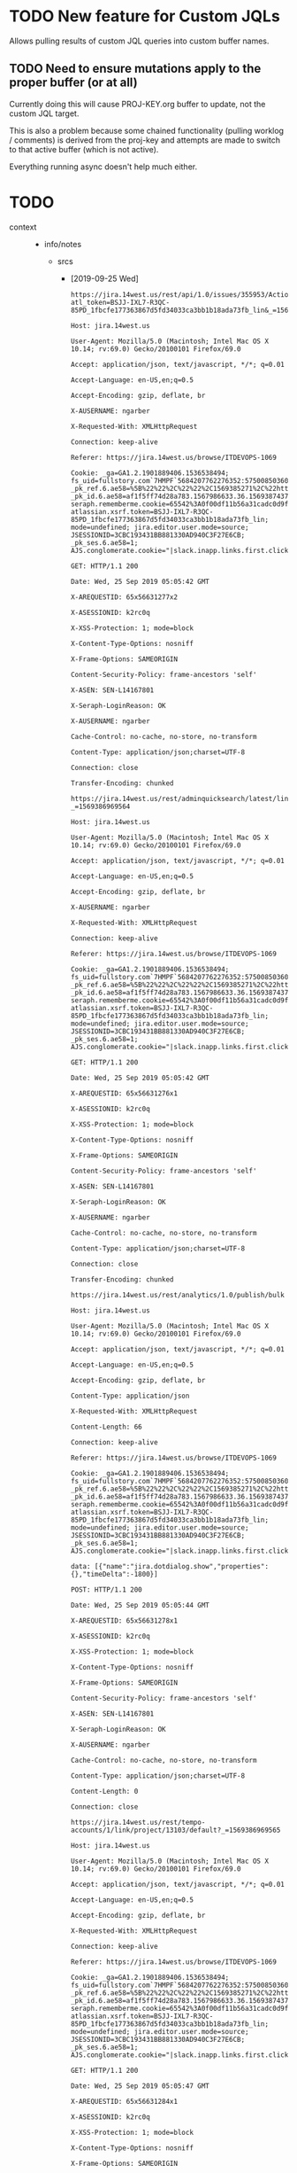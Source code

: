 * TODO New feature for Custom JQLs
Allows pulling results of custom JQL queries into custom buffer names.
** TODO Need to ensure mutations apply to the proper buffer (or at all)
Currently doing this will cause PROJ-KEY.org buffer to update, not the
custom JQL target.

This is also a problem because some chained functionality (pulling
worklog / comments) is derived from the proj-key and attempts are made
to switch to that active buffer (which is not active).

Everything running async doesn't help much either.
* TODO 
 - context ::
   - info/notes
     - srcs
       - [2019-09-25 Wed]
	 #+begin_example
	   https://jira.14west.us/rest/api/1.0/issues/355953/ActionsAndOperations?atl_token=BSJJ-IXL7-R3QC-85PD_1fbcfe177363867d5fd34033ca3bb1b18ada73fb_lin&_=1569386969563

	   Host: jira.14west.us

	   User-Agent: Mozilla/5.0 (Macintosh; Intel Mac OS X 10.14; rv:69.0) Gecko/20100101 Firefox/69.0

	   Accept: application/json, text/javascript, */*; q=0.01

	   Accept-Language: en-US,en;q=0.5

	   Accept-Encoding: gzip, deflate, br

	   X-AUSERNAME: ngarber

	   X-Requested-With: XMLHttpRequest

	   Connection: keep-alive

	   Referer: https://jira.14west.us/browse/ITDEVOPS-1069

	   Cookie: _ga=GA1.2.1901889406.1536538494; fs_uid=fullstory.com`7HMPF`5684207762276352:5750085036015616; _pk_ref.6.ae58=%5B%22%22%2C%22%22%2C1569385271%2C%22https%3A%2F%2Fwiki.14west.us%2Fdisplay%2FPAYDOH%2FMeeting%2Bwith%2BIT%2B8.20%22%5D; _pk_id.6.ae58=af1f5ff74d28a783.1567986633.36.1569387437.1569385271.; seraph.rememberme.cookie=65542%3A0f00df11b56a31cadc0d9ffad38d013f5d3b37df; atlassian.xsrf.token=BSJJ-IXL7-R3QC-85PD_1fbcfe177363867d5fd34033ca3bb1b18ada73fb_lin; mode=undefined; jira.editor.user.mode=source; JSESSIONID=3CBC193431BB881330AD940C3F27E6CB; _pk_ses.6.ae58=1; AJS.conglomerate.cookie="|slack.inapp.links.first.clicked.ngarber=true|slack.inapp.links.ngarber=true"

	   GET: HTTP/1.1 200 

	   Date: Wed, 25 Sep 2019 05:05:42 GMT

	   X-AREQUESTID: 65x56631277x2

	   X-ASESSIONID: k2rc0q

	   X-XSS-Protection: 1; mode=block

	   X-Content-Type-Options: nosniff

	   X-Frame-Options: SAMEORIGIN

	   Content-Security-Policy: frame-ancestors 'self'

	   X-ASEN: SEN-L14167801

	   X-Seraph-LoginReason: OK

	   X-AUSERNAME: ngarber

	   Cache-Control: no-cache, no-store, no-transform

	   Content-Type: application/json;charset=UTF-8

	   Connection: close

	   Transfer-Encoding: chunked

	   https://jira.14west.us/rest/adminquicksearch/latest/links/default?_=1569386969564

	   Host: jira.14west.us

	   User-Agent: Mozilla/5.0 (Macintosh; Intel Mac OS X 10.14; rv:69.0) Gecko/20100101 Firefox/69.0

	   Accept: application/json, text/javascript, */*; q=0.01

	   Accept-Language: en-US,en;q=0.5

	   Accept-Encoding: gzip, deflate, br

	   X-AUSERNAME: ngarber

	   X-Requested-With: XMLHttpRequest

	   Connection: keep-alive

	   Referer: https://jira.14west.us/browse/ITDEVOPS-1069

	   Cookie: _ga=GA1.2.1901889406.1536538494; fs_uid=fullstory.com`7HMPF`5684207762276352:5750085036015616; _pk_ref.6.ae58=%5B%22%22%2C%22%22%2C1569385271%2C%22https%3A%2F%2Fwiki.14west.us%2Fdisplay%2FPAYDOH%2FMeeting%2Bwith%2BIT%2B8.20%22%5D; _pk_id.6.ae58=af1f5ff74d28a783.1567986633.36.1569387437.1569385271.; seraph.rememberme.cookie=65542%3A0f00df11b56a31cadc0d9ffad38d013f5d3b37df; atlassian.xsrf.token=BSJJ-IXL7-R3QC-85PD_1fbcfe177363867d5fd34033ca3bb1b18ada73fb_lin; mode=undefined; jira.editor.user.mode=source; JSESSIONID=3CBC193431BB881330AD940C3F27E6CB; _pk_ses.6.ae58=1; AJS.conglomerate.cookie="|slack.inapp.links.first.clicked.ngarber=true|slack.inapp.links.ngarber=true"

	   GET: HTTP/1.1 200 

	   Date: Wed, 25 Sep 2019 05:05:42 GMT

	   X-AREQUESTID: 65x56631276x1

	   X-ASESSIONID: k2rc0q

	   X-XSS-Protection: 1; mode=block

	   X-Content-Type-Options: nosniff

	   X-Frame-Options: SAMEORIGIN

	   Content-Security-Policy: frame-ancestors 'self'

	   X-ASEN: SEN-L14167801

	   X-Seraph-LoginReason: OK

	   X-AUSERNAME: ngarber

	   Cache-Control: no-cache, no-store, no-transform

	   Content-Type: application/json;charset=UTF-8

	   Connection: close

	   Transfer-Encoding: chunked

	   https://jira.14west.us/rest/analytics/1.0/publish/bulk

	   Host: jira.14west.us

	   User-Agent: Mozilla/5.0 (Macintosh; Intel Mac OS X 10.14; rv:69.0) Gecko/20100101 Firefox/69.0

	   Accept: application/json, text/javascript, */*; q=0.01

	   Accept-Language: en-US,en;q=0.5

	   Accept-Encoding: gzip, deflate, br

	   Content-Type: application/json

	   X-Requested-With: XMLHttpRequest

	   Content-Length: 66

	   Connection: keep-alive

	   Referer: https://jira.14west.us/browse/ITDEVOPS-1069

	   Cookie: _ga=GA1.2.1901889406.1536538494; fs_uid=fullstory.com`7HMPF`5684207762276352:5750085036015616; _pk_ref.6.ae58=%5B%22%22%2C%22%22%2C1569385271%2C%22https%3A%2F%2Fwiki.14west.us%2Fdisplay%2FPAYDOH%2FMeeting%2Bwith%2BIT%2B8.20%22%5D; _pk_id.6.ae58=af1f5ff74d28a783.1567986633.36.1569387437.1569385271.; seraph.rememberme.cookie=65542%3A0f00df11b56a31cadc0d9ffad38d013f5d3b37df; atlassian.xsrf.token=BSJJ-IXL7-R3QC-85PD_1fbcfe177363867d5fd34033ca3bb1b18ada73fb_lin; mode=undefined; jira.editor.user.mode=source; JSESSIONID=3CBC193431BB881330AD940C3F27E6CB; _pk_ses.6.ae58=1; AJS.conglomerate.cookie="|slack.inapp.links.first.clicked.ngarber=true|slack.inapp.links.ngarber=true"

	   data: [{"name":"jira.dotdialog.show","properties":{},"timeDelta":-1800}]

	   POST: HTTP/1.1 200 

	   Date: Wed, 25 Sep 2019 05:05:44 GMT

	   X-AREQUESTID: 65x56631278x1

	   X-ASESSIONID: k2rc0q

	   X-XSS-Protection: 1; mode=block

	   X-Content-Type-Options: nosniff

	   X-Frame-Options: SAMEORIGIN

	   Content-Security-Policy: frame-ancestors 'self'

	   X-ASEN: SEN-L14167801

	   X-Seraph-LoginReason: OK

	   X-AUSERNAME: ngarber

	   Cache-Control: no-cache, no-store, no-transform

	   Content-Type: application/json;charset=UTF-8

	   Content-Length: 0

	   Connection: close

	   https://jira.14west.us/rest/tempo-accounts/1/link/project/13103/default?_=1569386969565

	   Host: jira.14west.us

	   User-Agent: Mozilla/5.0 (Macintosh; Intel Mac OS X 10.14; rv:69.0) Gecko/20100101 Firefox/69.0

	   Accept: application/json, text/javascript, */*; q=0.01

	   Accept-Language: en-US,en;q=0.5

	   Accept-Encoding: gzip, deflate, br

	   X-Requested-With: XMLHttpRequest

	   Connection: keep-alive

	   Referer: https://jira.14west.us/browse/ITDEVOPS-1069

	   Cookie: _ga=GA1.2.1901889406.1536538494; fs_uid=fullstory.com`7HMPF`5684207762276352:5750085036015616; _pk_ref.6.ae58=%5B%22%22%2C%22%22%2C1569385271%2C%22https%3A%2F%2Fwiki.14west.us%2Fdisplay%2FPAYDOH%2FMeeting%2Bwith%2BIT%2B8.20%22%5D; _pk_id.6.ae58=af1f5ff74d28a783.1567986633.36.1569387437.1569385271.; seraph.rememberme.cookie=65542%3A0f00df11b56a31cadc0d9ffad38d013f5d3b37df; atlassian.xsrf.token=BSJJ-IXL7-R3QC-85PD_1fbcfe177363867d5fd34033ca3bb1b18ada73fb_lin; mode=undefined; jira.editor.user.mode=source; JSESSIONID=3CBC193431BB881330AD940C3F27E6CB; _pk_ses.6.ae58=1; AJS.conglomerate.cookie="|slack.inapp.links.first.clicked.ngarber=true|slack.inapp.links.ngarber=true"

	   GET: HTTP/1.1 200 

	   Date: Wed, 25 Sep 2019 05:05:47 GMT

	   X-AREQUESTID: 65x56631284x1

	   X-ASESSIONID: k2rc0q

	   X-XSS-Protection: 1; mode=block

	   X-Content-Type-Options: nosniff

	   X-Frame-Options: SAMEORIGIN

	   Content-Security-Policy: frame-ancestors 'self'

	   X-ASEN: SEN-L14167801

	   X-Seraph-LoginReason: OK

	   X-AUSERNAME: ngarber

	   Cache-Control: no-cache, no-store, no-transform

	   Content-Type: application/json;charset=UTF-8

	   Content-Length: 0

	   Connection: close

	   https://jira.14west.us/rest/analytics/1.0/publish/bulk

	   Host: jira.14west.us

	   User-Agent: Mozilla/5.0 (Macintosh; Intel Mac OS X 10.14; rv:69.0) Gecko/20100101 Firefox/69.0

	   Accept: application/json, text/javascript, */*; q=0.01

	   Accept-Language: en-US,en;q=0.5

	   Accept-Encoding: gzip, deflate, br

	   Content-Type: application/json

	   X-Requested-With: XMLHttpRequest

	   Content-Length: 756

	   Connection: keep-alive

	   Referer: https://jira.14west.us/browse/ITDEVOPS-1069

	   Cookie: _ga=GA1.2.1901889406.1536538494; fs_uid=fullstory.com`7HMPF`5684207762276352:5750085036015616; _pk_ref.6.ae58=%5B%22%22%2C%22%22%2C1569385271%2C%22https%3A%2F%2Fwiki.14west.us%2Fdisplay%2FPAYDOH%2FMeeting%2Bwith%2BIT%2B8.20%22%5D; _pk_id.6.ae58=af1f5ff74d28a783.1567986633.36.1569387437.1569385271.; seraph.rememberme.cookie=65542%3A0f00df11b56a31cadc0d9ffad38d013f5d3b37df; atlassian.xsrf.token=BSJJ-IXL7-R3QC-85PD_1fbcfe177363867d5fd34033ca3bb1b18ada73fb_lin; mode=undefined; jira.editor.user.mode=source; JSESSIONID=3CBC193431BB881330AD940C3F27E6CB; _pk_ses.6.ae58=1; AJS.conglomerate.cookie="|slack.inapp.links.first.clicked.ngarber=true|slack.inapp.links.ngarber=true"

	   data: [{"name":"jira.dotdialog.selection","properties":{"group":"edit-fields","selected":"-1177318867","lang":"en"},"timeDelta":-1839},{"name":"js.globals.contextPath.get","properties":{},"timeDelta":-1806},{"name":"js.globals.contextPath.get","properties":{},"timeDelta":-1805},{"name":"browser.metrics.navigation","properties":{"apdex":"1","isInitial":"false","journeyId":"f8f53d82-99b0-4a1b-a9f4-f6ec2fa835b2","key":"jira.dialog.open.modal-field-view","readyForUser":"53","threshold":"1000","userAgent":"Mozilla/5.0 (Macintosh; Intel Mac OS X 10.14; rv:69.0) Gecko/20100101 Firefox/69.0","applicationHash":"b257875918338671d80692a7dc527caa03d480e2","resourceTiming":"{}","userTimingRaw":"{\"marks\":{},\"measures\":{}}","experiments":"[]"},"timeDelta":-1756}]

	   POST: HTTP/1.1 200 

	   Date: Wed, 25 Sep 2019 05:05:49 GMT

	   X-AREQUESTID: 65x56631289x1

	   X-ASESSIONID: k2rc0q

	   X-XSS-Protection: 1; mode=block

	   X-Content-Type-Options: nosniff

	   X-Frame-Options: SAMEORIGIN

	   Content-Security-Policy: frame-ancestors 'self'

	   X-ASEN: SEN-L14167801

	   X-Seraph-LoginReason: OK

	   X-AUSERNAME: ngarber

	   Cache-Control: no-cache, no-store, no-transform

	   Content-Type: application/json;charset=UTF-8

	   Content-Length: 0

	   Connection: close

	   https://www.youtube.com/api/stats/watchtime?ns=yt&el=detailpage&cpn=cx-p1a1PSD5Q6TEH&docid=JHCxW6j8hJY&ver=2&referrer=https%3A%2F%2Fwww.youtube.com%2Fwatch%3Fv%3Ds1ZY6O9IcWI%26list%3DWL%26index%3D5&cmt=101.148&ei=TPWKXa2CCrelhwb5-azQCw&fmt=247&fs=0&rt=102.003&of=F4OZPcpEuIp1bMo8Bym1fw&euri&lact=167920&cl=270169268&osid=MTkxYTcxMzM%3AAOeUNAby6zmyj5is0beyxD6VGdXNE0uEwg&state=playing&vm=CAEQARgEKiBKVmpsYXZfam82THpjaVhZLVFNMHp4LThqeVFGa3NLOA&volume=52&subscribed=1&c=WEB&cver=2.20190920.05.01&cplayer=UNIPLAYER&cbr=Firefox&cbrver=69.0&cos=Macintosh&cosver=10.14&autonav=1&autoplay=1&delay=4&hl=en_US&cr=US&len=426.821&rtn=142&feature=autoplay&list=WL&afmt=251&idpj=-9&ldpj=-9&rti=102&muted=0&st=61.169&et=101.148&vis=3

	   Host: www.youtube.com

	   User-Agent: Mozilla/5.0 (Macintosh; Intel Mac OS X 10.14; rv:69.0) Gecko/20100101 Firefox/69.0

	   Accept: image/webp,*/*

	   Accept-Language: en-US,en;q=0.5

	   Accept-Encoding: gzip, deflate, br

	   Referer: https://www.youtube.com/watch?v=JHCxW6j8hJY&list=WL&index=5

	   Connection: keep-alive

	   Cookie: VISITOR_INFO1_LIVE=tG9wu1EKQIY; PREF=f5=30&f4=4000000&f6=2080&al=en+es-419&f1=50000000; SID=nQdT1Z4o_ainWHHndvOszXArDjulkfjGbbxPRdARKHbv5bOgcnjJSdN93iYGaXCVJXa0HA.; HSID=A8rYQ_72o8ZOwvrE6; SSID=AL5WxuRzuur4X55Ht; APISID=rnqWVS_5FDPUqj1B/AT_7VwN_Ei3tSF4JL; SAPISID=B0Cz9v6NnczykRNJ/A-Doq4RojUS3QHwaq; LOGIN_INFO=AFmmF2swRgIhANyq9OgI9zhs4NxNTYmKFmT0FIEdsVKJDAb443X6x1yaAiEA6u7AgQVdBp4-bmxrr5LD4-Ayk8JdHWKZE_oK5Y6XGng:QUQ3MjNmeWhYSy1EU0lZS19RV3lEZUJwa0lwY3JqLVMzeEhZelRGQzN2REsxYjVNbnRXVkNDZjhrSlhobl85UUR6cWJWS0NaOFV6M2ZNTEtsV1NROUNfNG1oYzBzaTQ1OU1wcW1paHptaHFVenJtajM1VEJfa0xWTEhMc3hHMHJpRmhJcUVLdFVkWm9YQTVORlcxSk1YOXJlWkNKWGgtZ1pWMlFxNGFzWFpyQVRIMnVtRFktQXlZ; SIDCC=AN0-TYvGOGRyiwsSENlsXyZNV8ms00pdum98LlT9V5iTE0de2KOFSPoqUc-VKCDQJiNdq6HRebon; YSC=gw13j_AS-DQ; wide=0

	   GET: HTTP/2.0 204 No Content

	   content-type: text/html; charset=UTF-8

	   date: Wed, 25 Sep 2019 05:05:54 GMT

	   pragma: no-cache

	   expires: Fri, 01 Jan 1990 00:00:00 GMT

	   cache-control: no-cache, must-revalidate

	   x-content-type-options: nosniff

	   server: Video Stats Server

	   content-length: 0

	   x-xss-protection: 0

	   x-frame-options: SAMEORIGIN

	   alt-svc: quic=":443"; ma=2592000; v="46,43,39"

	   X-Firefox-Spdy: h2

	   https://jira.14west.us/rest/tempo-accounts/1/account/search?tqlQuery=status%3DOPEN+AND+(project%3D13103+OR+project%3DGLOBAL)&query=&limit=15&offset=0

	   Host: jira.14west.us

	   User-Agent: Mozilla/5.0 (Macintosh; Intel Mac OS X 10.14; rv:69.0) Gecko/20100101 Firefox/69.0

	   Accept: application/json, text/javascript, */*; q=0.01

	   Accept-Language: en-US,en;q=0.5

	   Accept-Encoding: gzip, deflate, br

	   X-Requested-With: XMLHttpRequest

	   Connection: keep-alive

	   Referer: https://jira.14west.us/browse/ITDEVOPS-1069

	   Cookie: _ga=GA1.2.1901889406.1536538494; fs_uid=fullstory.com`7HMPF`5684207762276352:5750085036015616; _pk_ref.6.ae58=%5B%22%22%2C%22%22%2C1569385271%2C%22https%3A%2F%2Fwiki.14west.us%2Fdisplay%2FPAYDOH%2FMeeting%2Bwith%2BIT%2B8.20%22%5D; _pk_id.6.ae58=af1f5ff74d28a783.1567986633.36.1569387437.1569385271.; seraph.rememberme.cookie=65542%3A0f00df11b56a31cadc0d9ffad38d013f5d3b37df; atlassian.xsrf.token=BSJJ-IXL7-R3QC-85PD_1fbcfe177363867d5fd34033ca3bb1b18ada73fb_lin; mode=undefined; jira.editor.user.mode=source; JSESSIONID=3CBC193431BB881330AD940C3F27E6CB; _pk_ses.6.ae58=1; AJS.conglomerate.cookie="|slack.inapp.links.first.clicked.ngarber=true|slack.inapp.links.ngarber=true"

	   GET: HTTP/1.1 200 

	   Date: Wed, 25 Sep 2019 05:05:53 GMT

	   X-AREQUESTID: 65x56631321x1

	   X-ASESSIONID: k2rc0q

	   X-XSS-Protection: 1; mode=block

	   X-Content-Type-Options: nosniff

	   X-Frame-Options: SAMEORIGIN

	   Content-Security-Policy: frame-ancestors 'self'

	   X-ASEN: SEN-L14167801

	   X-Seraph-LoginReason: OK

	   X-AUSERNAME: ngarber

	   Cache-Control: no-cache, no-store, no-transform

	   Content-Type: application/json;charset=UTF-8

	   Connection: close

	   Transfer-Encoding: chunked

	   https://r5---sn-p5qs7nes.googlevideo.com/videoplayback?expire=1569409452&ei=TPWKXZT1BaGRhwbG3aHAAQ&ip=69.138.255.31&id=o-AGGOJrQxE4c8g8vpH3RKnPaC589-DyiGA7FiPAXd7XdS&itag=251&source=youtube&requiressl=yes&mm=31%2C29&mn=sn-p5qs7nes%2Csn-p5qlsndk&ms=au%2Crdu&mv=m&mvi=4&pl=18&ctier=A&pfa=5&initcwndbps=2283750&hightc=yes&mime=audio%2Fwebm&gir=yes&clen=5977468&dur=426.821&lmt=1569325315921402&mt=1569387766&fvip=5&keepalive=yes&c=WEB&txp=5531432&sparams=expire%2Cei%2Cip%2Cid%2Citag%2Csource%2Crequiressl%2Cctier%2Cpfa%2Chightc%2Cmime%2Cgir%2Cclen%2Cdur%2Clmt&sig=ALgxI2wwRQIgX6OnHQMx4cnsMmoNToQzwP_5g0jXnpZnTYTemYNTGyYCIQD3BYgi-qnzvEELIzzEaojXTB4UXgzABIrczYZkbxqo-g%3D%3D&lsparams=mm%2Cmn%2Cms%2Cmv%2Cmvi%2Cpl%2Cinitcwndbps&lsig=AHylml4wRgIhAOZ0SDHj_FvrmLGadndZvd7qiyP5jtL1ox5Q5FhN7OaJAiEAmSfM2dEpn23SDh6zrxt-vglUf7T2EPt9zVDhOwWg7U8%3D&alr=yes&cpn=cx-p1a1PSD5Q6TEH&cver=2.20190920.05.01&range=3053220-3455041&rn=2114&rbuf=116944

	   Host: r5---sn-p5qs7nes.googlevideo.com

	   User-Agent: Mozilla/5.0 (Macintosh; Intel Mac OS X 10.14; rv:69.0) Gecko/20100101 Firefox/69.0

	   Accept: */*

	   Accept-Language: en-US,en;q=0.5

	   Accept-Encoding: gzip, deflate, br

	   Referer: https://www.youtube.com/

	   Origin: https://www.youtube.com

	   Connection: keep-alive

	   GET: HTTP/1.1 200 OK

	   Last-Modified: Tue, 24 Sep 2019 11:41:55 GMT

	   Content-Type: audio/webm

	   Date: Wed, 25 Sep 2019 05:05:56 GMT

	   Expires: Wed, 25 Sep 2019 05:05:56 GMT

	   Cache-Control: private, max-age=21196

	   Accept-Ranges: bytes

	   Content-Length: 401822

	   Connection: keep-alive

	   Alt-Svc: quic=":443"; ma=2592000; v="46,43,39"

	   Access-Control-Allow-Origin: https://www.youtube.com

	   Access-Control-Allow-Credentials: true

	   Timing-Allow-Origin: https://www.youtube.com

	   Access-Control-Expose-Headers: Client-Protocol, Content-Length, Content-Type, X-Bandwidth-Est, X-Bandwidth-Est2, X-Bandwidth-Est3, X-Bandwidth-App-Limited, X-Bandwidth-Est-App-Limited, X-Bandwidth-Est-Comp, X-Bandwidth-Avg, X-Head-Time-Millis, X-Head-Time-Sec, X-Head-Seqnum, X-Response-Itag, X-Restrict-Formats-Hint, X-Sequence-Num, X-Segment-Lmt, X-Walltime-Ms

	   X-Content-Type-Options: nosniff

	   Server: gvs 1.0

	   https://jira.14west.us/rest/tempo-accounts/1/account/search?tqlQuery=status%3DOPEN+AND+(project%3D13103+OR+project%3DGLOBAL)&query=co&limit=15&offset=0

	   Host: jira.14west.us

	   User-Agent: Mozilla/5.0 (Macintosh; Intel Mac OS X 10.14; rv:69.0) Gecko/20100101 Firefox/69.0

	   Accept: application/json, text/javascript, */*; q=0.01

	   Accept-Language: en-US,en;q=0.5

	   Accept-Encoding: gzip, deflate, br

	   X-Requested-With: XMLHttpRequest

	   Connection: keep-alive

	   Referer: https://jira.14west.us/browse/ITDEVOPS-1069

	   Cookie: _ga=GA1.2.1901889406.1536538494; fs_uid=fullstory.com`7HMPF`5684207762276352:5750085036015616; _pk_ref.6.ae58=%5B%22%22%2C%22%22%2C1569385271%2C%22https%3A%2F%2Fwiki.14west.us%2Fdisplay%2FPAYDOH%2FMeeting%2Bwith%2BIT%2B8.20%22%5D; _pk_id.6.ae58=af1f5ff74d28a783.1567986633.36.1569387437.1569385271.; seraph.rememberme.cookie=65542%3A0f00df11b56a31cadc0d9ffad38d013f5d3b37df; atlassian.xsrf.token=BSJJ-IXL7-R3QC-85PD_1fbcfe177363867d5fd34033ca3bb1b18ada73fb_lin; mode=undefined; jira.editor.user.mode=source; JSESSIONID=3CBC193431BB881330AD940C3F27E6CB; _pk_ses.6.ae58=1; AJS.conglomerate.cookie="|slack.inapp.links.first.clicked.ngarber=true|slack.inapp.links.ngarber=true"

	   GET: HTTP/1.1 200 

	   Date: Wed, 25 Sep 2019 05:05:55 GMT

	   X-AREQUESTID: 65x56631367x3

	   X-ASESSIONID: k2rc0q

	   X-XSS-Protection: 1; mode=block

	   X-Content-Type-Options: nosniff

	   X-Frame-Options: SAMEORIGIN

	   Content-Security-Policy: frame-ancestors 'self'

	   X-ASEN: SEN-L14167801

	   X-Seraph-LoginReason: OK

	   X-AUSERNAME: ngarber

	   Cache-Control: no-cache, no-store, no-transform

	   Content-Type: application/json;charset=UTF-8

	   Connection: close

	   Transfer-Encoding: chunked

	   https://jira.14west.us/rest/tempo-accounts/1/account/search?tqlQuery=status%3DOPEN+AND+(project%3D13103+OR+project%3DGLOBAL)&query=col&limit=15&offset=0

	   Host: jira.14west.us

	   User-Agent: Mozilla/5.0 (Macintosh; Intel Mac OS X 10.14; rv:69.0) Gecko/20100101 Firefox/69.0

	   Accept: application/json, text/javascript, */*; q=0.01

	   Accept-Language: en-US,en;q=0.5

	   Accept-Encoding: gzip, deflate, br

	   X-Requested-With: XMLHttpRequest

	   Connection: keep-alive

	   Referer: https://jira.14west.us/browse/ITDEVOPS-1069

	   Cookie: _ga=GA1.2.1901889406.1536538494; fs_uid=fullstory.com`7HMPF`5684207762276352:5750085036015616; _pk_ref.6.ae58=%5B%22%22%2C%22%22%2C1569385271%2C%22https%3A%2F%2Fwiki.14west.us%2Fdisplay%2FPAYDOH%2FMeeting%2Bwith%2BIT%2B8.20%22%5D; _pk_id.6.ae58=af1f5ff74d28a783.1567986633.36.1569387437.1569385271.; seraph.rememberme.cookie=65542%3A0f00df11b56a31cadc0d9ffad38d013f5d3b37df; atlassian.xsrf.token=BSJJ-IXL7-R3QC-85PD_1fbcfe177363867d5fd34033ca3bb1b18ada73fb_lin; mode=undefined; jira.editor.user.mode=source; JSESSIONID=3CBC193431BB881330AD940C3F27E6CB; _pk_ses.6.ae58=1; AJS.conglomerate.cookie="|slack.inapp.links.first.clicked.ngarber=true|slack.inapp.links.ngarber=true"

	   GET: HTTP/1.1 200 

	   Date: Wed, 25 Sep 2019 05:05:55 GMT

	   X-AREQUESTID: 65x56631369x2

	   X-ASESSIONID: k2rc0q

	   X-XSS-Protection: 1; mode=block

	   X-Content-Type-Options: nosniff

	   X-Frame-Options: SAMEORIGIN

	   Content-Security-Policy: frame-ancestors 'self'

	   X-ASEN: SEN-L14167801

	   X-Seraph-LoginReason: OK

	   X-AUSERNAME: ngarber

	   Cache-Control: no-cache, no-store, no-transform

	   Content-Type: application/json;charset=UTF-8

	   Connection: close

	   Transfer-Encoding: chunked

	   https://jira.14west.us/rest/tempo-accounts/1/account/search?tqlQuery=status%3DOPEN+AND+(project%3D13103+OR+project%3DGLOBAL)&query=coll&limit=15&offset=0

	   Host: jira.14west.us

	   User-Agent: Mozilla/5.0 (Macintosh; Intel Mac OS X 10.14; rv:69.0) Gecko/20100101 Firefox/69.0

	   Accept: application/json, text/javascript, */*; q=0.01

	   Accept-Language: en-US,en;q=0.5

	   Accept-Encoding: gzip, deflate, br

	   X-Requested-With: XMLHttpRequest

	   Connection: keep-alive

	   Referer: https://jira.14west.us/browse/ITDEVOPS-1069

	   Cookie: _ga=GA1.2.1901889406.1536538494; fs_uid=fullstory.com`7HMPF`5684207762276352:5750085036015616; _pk_ref.6.ae58=%5B%22%22%2C%22%22%2C1569385271%2C%22https%3A%2F%2Fwiki.14west.us%2Fdisplay%2FPAYDOH%2FMeeting%2Bwith%2BIT%2B8.20%22%5D; _pk_id.6.ae58=af1f5ff74d28a783.1567986633.36.1569387437.1569385271.; seraph.rememberme.cookie=65542%3A0f00df11b56a31cadc0d9ffad38d013f5d3b37df; atlassian.xsrf.token=BSJJ-IXL7-R3QC-85PD_1fbcfe177363867d5fd34033ca3bb1b18ada73fb_lin; mode=undefined; jira.editor.user.mode=source; JSESSIONID=3CBC193431BB881330AD940C3F27E6CB; _pk_ses.6.ae58=1; AJS.conglomerate.cookie="|slack.inapp.links.first.clicked.ngarber=true|slack.inapp.links.ngarber=true"

	   GET: HTTP/1.1 200 

	   Date: Wed, 25 Sep 2019 05:05:55 GMT

	   X-AREQUESTID: 65x56631372x1

	   X-ASESSIONID: k2rc0q

	   X-XSS-Protection: 1; mode=block

	   X-Content-Type-Options: nosniff

	   X-Frame-Options: SAMEORIGIN

	   Content-Security-Policy: frame-ancestors 'self'

	   X-ASEN: SEN-L14167801

	   X-Seraph-LoginReason: OK

	   X-AUSERNAME: ngarber

	   Cache-Control: no-cache, no-store, no-transform

	   Content-Type: application/json;charset=UTF-8

	   Connection: close

	   Transfer-Encoding: chunked

	   https://jira.14west.us/rest/tempo-accounts/1/account/search?tqlQuery=status%3DOPEN+AND+(project%3D13103+OR+project%3DGLOBAL)&query=colla&limit=15&offset=0

	   Host: jira.14west.us

	   User-Agent: Mozilla/5.0 (Macintosh; Intel Mac OS X 10.14; rv:69.0) Gecko/20100101 Firefox/69.0

	   Accept: application/json, text/javascript, */*; q=0.01

	   Accept-Language: en-US,en;q=0.5

	   Accept-Encoding: gzip, deflate, br

	   X-Requested-With: XMLHttpRequest

	   Connection: keep-alive

	   Referer: https://jira.14west.us/browse/ITDEVOPS-1069

	   Cookie: _ga=GA1.2.1901889406.1536538494; fs_uid=fullstory.com`7HMPF`5684207762276352:5750085036015616; _pk_ref.6.ae58=%5B%22%22%2C%22%22%2C1569385271%2C%22https%3A%2F%2Fwiki.14west.us%2Fdisplay%2FPAYDOH%2FMeeting%2Bwith%2BIT%2B8.20%22%5D; _pk_id.6.ae58=af1f5ff74d28a783.1567986633.36.1569387437.1569385271.; seraph.rememberme.cookie=65542%3A0f00df11b56a31cadc0d9ffad38d013f5d3b37df; atlassian.xsrf.token=BSJJ-IXL7-R3QC-85PD_1fbcfe177363867d5fd34033ca3bb1b18ada73fb_lin; mode=undefined; jira.editor.user.mode=source; JSESSIONID=3CBC193431BB881330AD940C3F27E6CB; _pk_ses.6.ae58=1; AJS.conglomerate.cookie="|slack.inapp.links.first.clicked.ngarber=true|slack.inapp.links.ngarber=true"

	   GET: HTTP/1.1 200 

	   Date: Wed, 25 Sep 2019 05:05:56 GMT

	   X-AREQUESTID: 65x56631374x1

	   X-ASESSIONID: k2rc0q

	   X-XSS-Protection: 1; mode=block

	   X-Content-Type-Options: nosniff

	   X-Frame-Options: SAMEORIGIN

	   Content-Security-Policy: frame-ancestors 'self'

	   X-ASEN: SEN-L14167801

	   X-Seraph-LoginReason: OK

	   X-AUSERNAME: ngarber

	   Cache-Control: no-cache, no-store, no-transform

	   Content-Type: application/json;charset=UTF-8

	   Connection: close

	   Transfer-Encoding: chunked

	   https://jira.14west.us/secure/AjaxIssueAction.jspa?decorator=none

	   Host: jira.14west.us

	   User-Agent: Mozilla/5.0 (Macintosh; Intel Mac OS X 10.14; rv:69.0) Gecko/20100101 Firefox/69.0

	   Accept: */*

	   Accept-Language: en-US,en;q=0.5

	   Accept-Encoding: gzip, deflate, br

	   Content-Type: application/x-www-form-urlencoded; charset=UTF-8

	   X-AUSERNAME: ngarber

	   X-SITEMESH-OFF: true

	   X-Requested-With: XMLHttpRequest

	   Content-Length: 171

	   Connection: keep-alive

	   Referer: https://jira.14west.us/browse/ITDEVOPS-1069

	   Cookie: _ga=GA1.2.1901889406.1536538494; fs_uid=fullstory.com`7HMPF`5684207762276352:5750085036015616; _pk_ref.6.ae58=%5B%22%22%2C%22%22%2C1569385271%2C%22https%3A%2F%2Fwiki.14west.us%2Fdisplay%2FPAYDOH%2FMeeting%2Bwith%2BIT%2B8.20%22%5D; _pk_id.6.ae58=af1f5ff74d28a783.1567986633.36.1569387437.1569385271.; seraph.rememberme.cookie=65542%3A0f00df11b56a31cadc0d9ffad38d013f5d3b37df; atlassian.xsrf.token=BSJJ-IXL7-R3QC-85PD_1fbcfe177363867d5fd34033ca3bb1b18ada73fb_lin; mode=undefined; jira.editor.user.mode=source; JSESSIONID=3CBC193431BB881330AD940C3F27E6CB; _pk_ses.6.ae58=1; AJS.conglomerate.cookie="|slack.inapp.links.first.clicked.ngarber=true|slack.inapp.links.ngarber=true"

	   customfield_11600=212&issueId=355953&atl_token=BSJJ-IXL7-R3QC-85PD_1fbcfe177363867d5fd34033ca3bb1b18ada73fb_lin&singleFieldEdit=true&fieldsToForcePresent=customfield_11600

	   POST: HTTP/1.1 200 

	   Date: Wed, 25 Sep 2019 05:05:59 GMT

	   X-AREQUESTID: 65x56631391x1

	   X-ASESSIONID: k2rc0q

	   X-XSS-Protection: 1; mode=block

	   X-Content-Type-Options: nosniff

	   X-Frame-Options: SAMEORIGIN

	   Content-Security-Policy: frame-ancestors 'self'

	   Cache-Control: no-cache, no-store, must-revalidate

	   Pragma: no-cache

	   Expires: Thu, 01 Jan 1970 00:00:00 GMT

	   X-ASEN: SEN-L14167801

	   X-Seraph-LoginReason: OK

	   X-AUSERNAME: ngarber

	   Content-Type: application/json;charset=UTF-8

	   Connection: close

	   Transfer-Encoding: chunked

	   https://jira.14west.us//plugins/servlet/lref/onedrive-jira/view?id=jira_ref_list_issue_panel&provider=onedrive&bundle=onedrive-jira&project_id=13103&issue_id=355953

	   Host: jira.14west.us

	   User-Agent: Mozilla/5.0 (Macintosh; Intel Mac OS X 10.14; rv:69.0) Gecko/20100101 Firefox/69.0

	   Accept: text/html,application/xhtml+xml,application/xml;q=0.9,*/*;q=0.8

	   Accept-Language: en-US,en;q=0.5

	   Accept-Encoding: gzip, deflate, br

	   Connection: keep-alive

	   Cookie: _ga=GA1.2.1901889406.1536538494; fs_uid=fullstory.com`7HMPF`5684207762276352:5750085036015616; _pk_ref.6.ae58=%5B%22%22%2C%22%22%2C1569385271%2C%22https%3A%2F%2Fwiki.14west.us%2Fdisplay%2FPAYDOH%2FMeeting%2Bwith%2BIT%2B8.20%22%5D; _pk_id.6.ae58=af1f5ff74d28a783.1567986633.36.1569387437.1569385271.; seraph.rememberme.cookie=65542%3A0f00df11b56a31cadc0d9ffad38d013f5d3b37df; atlassian.xsrf.token=BSJJ-IXL7-R3QC-85PD_1fbcfe177363867d5fd34033ca3bb1b18ada73fb_lin; mode=undefined; jira.editor.user.mode=source; JSESSIONID=3CBC193431BB881330AD940C3F27E6CB; _pk_ses.6.ae58=1; AJS.conglomerate.cookie="|slack.inapp.links.first.clicked.ngarber=true|slack.inapp.links.ngarber=true"

	   Upgrade-Insecure-Requests: 1

	   GET: HTTP/1.1 200 

	   Date: Wed, 25 Sep 2019 05:05:59 GMT

	   X-AREQUESTID: 66x56631395x1

	   X-ASESSIONID: k2rc0q

	   X-XSS-Protection: 1; mode=block

	   X-Content-Type-Options: nosniff

	   X-Frame-Options: SAMEORIGIN

	   Content-Security-Policy: frame-ancestors 'self'

	   X-ASEN: SEN-L14167801

	   X-Seraph-LoginReason: OK

	   X-AUSERNAME: ngarber

	   P3P: CP="CURa ADMa DEVa CONo HISa OUR IND DSP ALL COR"

	   Content-Type: text/html;charset=UTF-8

	   Connection: close

	   Transfer-Encoding: chunked

	   https://www.youtube.com/api/stats/qoe?event=streamingstats&fmt=247&afmt=251&cpn=cx-p1a1PSD5Q6TEH&ei=TPWKXa2CCrelhwb5-azQCw&el=detailpage&docid=JHCxW6j8hJY&ns=yt&fexp=23723208%2C23727265%2C23744176%2C23745074%2C23785797%2C23788842%2C23788875%2C23793834%2C23804281%2C23805333%2C23808951%2C23826780%2C23828243%2C23829054%2C23832027%2C23832544%2C23833338%2C23836965%2C23837741%2C23837772%2C23837993%2C23838629%2C23839360%2C23840217%2C23840700%2C23840752%2C23842053%2C23842663%2C23842986%2C23843288%2C23843533%2C23845160%2C24630293%2C9449243%2C9471235%2C9471655%2C9474356&cl=270169268&seq=6&c=WEB&cver=2.20190920.05.01&cplayer=UNIPLAYER&cbr=Firefox&cbrver=69.0&cos=Macintosh&cosver=10.14&vps=110.009:PL&bwm=110.009:2670009:0.423&bwe=110.009:3963195&cmt=110.009:109.169&bh=110.009:120.875

	   Host: www.youtube.com

	   User-Agent: Mozilla/5.0 (Macintosh; Intel Mac OS X 10.14; rv:69.0) Gecko/20100101 Firefox/69.0

	   Accept: */*

	   Accept-Language: en-US,en;q=0.5

	   Accept-Encoding: gzip, deflate, br

	   Referer: https://www.youtube.com/watch?v=JHCxW6j8hJY&list=WL&index=5

	   Content-Type: text/plain;charset=UTF-8

	   Content-Length: 0

	   Connection: keep-alive

	   Cookie: VISITOR_INFO1_LIVE=tG9wu1EKQIY; PREF=f5=30&f4=4000000&f6=2080&al=en+es-419&f1=50000000; SID=nQdT1Z4o_ainWHHndvOszXArDjulkfjGbbxPRdARKHbv5bOgcnjJSdN93iYGaXCVJXa0HA.; HSID=A8rYQ_72o8ZOwvrE6; SSID=AL5WxuRzuur4X55Ht; APISID=rnqWVS_5FDPUqj1B/AT_7VwN_Ei3tSF4JL; SAPISID=B0Cz9v6NnczykRNJ/A-Doq4RojUS3QHwaq; LOGIN_INFO=AFmmF2swRgIhANyq9OgI9zhs4NxNTYmKFmT0FIEdsVKJDAb443X6x1yaAiEA6u7AgQVdBp4-bmxrr5LD4-Ayk8JdHWKZE_oK5Y6XGng:QUQ3MjNmeWhYSy1EU0lZS19RV3lEZUJwa0lwY3JqLVMzeEhZelRGQzN2REsxYjVNbnRXVkNDZjhrSlhobl85UUR6cWJWS0NaOFV6M2ZNTEtsV1NROUNfNG1oYzBzaTQ1OU1wcW1paHptaHFVenJtajM1VEJfa0xWTEhMc3hHMHJpRmhJcUVLdFVkWm9YQTVORlcxSk1YOXJlWkNKWGgtZ1pWMlFxNGFzWFpyQVRIMnVtRFktQXlZ; SIDCC=AN0-TYvGOGRyiwsSENlsXyZNV8ms00pdum98LlT9V5iTE0de2KOFSPoqUc-VKCDQJiNdq6HRebon; YSC=gw13j_AS-DQ; wide=0

	   POST: HTTP/2.0 204 No Content

	   content-type: text/html; charset=UTF-8

	   date: Wed, 25 Sep 2019 05:06:02 GMT

	   pragma: no-cache

	   expires: Fri, 01 Jan 1990 00:00:00 GMT

	   cache-control: no-cache, must-revalidate

	   x-content-type-options: nosniff

	   server: Video Stats Server

	   content-length: 0

	   x-xss-protection: 0

	   x-frame-options: SAMEORIGIN

	   alt-svc: quic=":443"; ma=2592000; v="46,43,39"

	   X-Firefox-Spdy: h2

	   https://jira.14west.us/rest/comment-templates/1.0/templates/?issueKey=ITDEVOPS-1069&_=1569386969566

	   Host: jira.14west.us

	   User-Agent: Mozilla/5.0 (Macintosh; Intel Mac OS X 10.14; rv:69.0) Gecko/20100101 Firefox/69.0

	   Accept: application/json, text/javascript, */*; q=0.01

	   Accept-Language: en-US,en;q=0.5

	   Accept-Encoding: gzip, deflate, br

	   X-Requested-With: XMLHttpRequest

	   Connection: keep-alive

	   Referer: https://jira.14west.us/browse/ITDEVOPS-1069

	   Cookie: _ga=GA1.2.1901889406.1536538494; fs_uid=fullstory.com`7HMPF`5684207762276352:5750085036015616; _pk_ref.6.ae58=%5B%22%22%2C%22%22%2C1569385271%2C%22https%3A%2F%2Fwiki.14west.us%2Fdisplay%2FPAYDOH%2FMeeting%2Bwith%2BIT%2B8.20%22%5D; _pk_id.6.ae58=af1f5ff74d28a783.1567986633.36.1569387437.1569385271.; seraph.rememberme.cookie=65542%3A0f00df11b56a31cadc0d9ffad38d013f5d3b37df; atlassian.xsrf.token=BSJJ-IXL7-R3QC-85PD_1fbcfe177363867d5fd34033ca3bb1b18ada73fb_lin; mode=undefined; jira.editor.user.mode=source; JSESSIONID=3CBC193431BB881330AD940C3F27E6CB; _pk_ses.6.ae58=1; AJS.conglomerate.cookie="|slack.inapp.links.first.clicked.ngarber=true|slack.inapp.links.ngarber=true"

	   GET: HTTP/1.1 200 

	   Date: Wed, 25 Sep 2019 05:06:00 GMT

	   X-AREQUESTID: 66x56631398x1

	   X-ASESSIONID: k2rc0q

	   X-XSS-Protection: 1; mode=block

	   X-Content-Type-Options: nosniff

	   X-Frame-Options: SAMEORIGIN

	   Content-Security-Policy: frame-ancestors 'self'

	   X-ASEN: SEN-L14167801

	   X-Seraph-LoginReason: OK

	   X-AUSERNAME: ngarber

	   Cache-Control: no-cache, no-store, no-transform

	   Content-Type: application/json;charset=UTF-8

	   Connection: close

	   Transfer-Encoding: chunked

	   https://jira.14west.us/rest/scriptrunner/1.0/message?_=1569386969567

	   Host: jira.14west.us

	   User-Agent: Mozilla/5.0 (Macintosh; Intel Mac OS X 10.14; rv:69.0) Gecko/20100101 Firefox/69.0

	   Accept: */*

	   Accept-Language: en-US,en;q=0.5

	   Accept-Encoding: gzip, deflate, br

	   X-Requested-With: XMLHttpRequest

	   Connection: keep-alive

	   Referer: https://jira.14west.us/browse/ITDEVOPS-1069

	   Cookie: _ga=GA1.2.1901889406.1536538494; fs_uid=fullstory.com`7HMPF`5684207762276352:5750085036015616; _pk_ref.6.ae58=%5B%22%22%2C%22%22%2C1569385271%2C%22https%3A%2F%2Fwiki.14west.us%2Fdisplay%2FPAYDOH%2FMeeting%2Bwith%2BIT%2B8.20%22%5D; _pk_id.6.ae58=af1f5ff74d28a783.1567986633.36.1569387437.1569385271.; seraph.rememberme.cookie=65542%3A0f00df11b56a31cadc0d9ffad38d013f5d3b37df; atlassian.xsrf.token=BSJJ-IXL7-R3QC-85PD_1fbcfe177363867d5fd34033ca3bb1b18ada73fb_lin; mode=undefined; jira.editor.user.mode=source; JSESSIONID=3CBC193431BB881330AD940C3F27E6CB; _pk_ses.6.ae58=1; AJS.conglomerate.cookie="|slack.inapp.links.first.clicked.ngarber=true|slack.inapp.links.ngarber=true"

	   GET: HTTP/1.1 204 

	   Date: Wed, 25 Sep 2019 05:06:00 GMT

	   X-AREQUESTID: 66x56631399x1

	   X-ASESSIONID: k2rc0q

	   X-XSS-Protection: 1; mode=block

	   X-Content-Type-Options: nosniff

	   X-Frame-Options: SAMEORIGIN

	   Content-Security-Policy: frame-ancestors 'self'

	   X-ASEN: SEN-L14167801

	   X-Seraph-LoginReason: OK

	   X-AUSERNAME: ngarber

	   Cache-Control: no-cache, no-store, no-transform

	   Content-Type: application/json;charset=UTF-8

	   Connection: close

	   https://jira.14west.us/rest/scriptrunner/behaviours/latest/validators.json?issueId=355953&_=1569386969568

	   Host: jira.14west.us

	   User-Agent: Mozilla/5.0 (Macintosh; Intel Mac OS X 10.14; rv:69.0) Gecko/20100101 Firefox/69.0

	   Accept: */*

	   Accept-Language: en-US,en;q=0.5

	   Accept-Encoding: gzip, deflate, br

	   X-Requested-With: XMLHttpRequest

	   Connection: keep-alive

	   Referer: https://jira.14west.us/browse/ITDEVOPS-1069

	   Cookie: _ga=GA1.2.1901889406.1536538494; fs_uid=fullstory.com`7HMPF`5684207762276352:5750085036015616; _pk_ref.6.ae58=%5B%22%22%2C%22%22%2C1569385271%2C%22https%3A%2F%2Fwiki.14west.us%2Fdisplay%2FPAYDOH%2FMeeting%2Bwith%2BIT%2B8.20%22%5D; _pk_id.6.ae58=af1f5ff74d28a783.1567986633.36.1569387437.1569385271.; seraph.rememberme.cookie=65542%3A0f00df11b56a31cadc0d9ffad38d013f5d3b37df; atlassian.xsrf.token=BSJJ-IXL7-R3QC-85PD_1fbcfe177363867d5fd34033ca3bb1b18ada73fb_lin; mode=undefined; jira.editor.user.mode=source; JSESSIONID=3CBC193431BB881330AD940C3F27E6CB; _pk_ses.6.ae58=1; AJS.conglomerate.cookie="|slack.inapp.links.first.clicked.ngarber=true|slack.inapp.links.ngarber=true"

	   GET: HTTP/1.1 200 

	   Date: Wed, 25 Sep 2019 05:06:01 GMT

	   X-AREQUESTID: 66x56631400x1

	   X-ASESSIONID: k2rc0q

	   X-XSS-Protection: 1; mode=block

	   X-Content-Type-Options: nosniff

	   X-Frame-Options: SAMEORIGIN

	   Content-Security-Policy: frame-ancestors 'self'

	   X-ASEN: SEN-L14167801

	   X-Seraph-LoginReason: OK

	   X-AUSERNAME: ngarber

	   Cache-Control: no-cache, no-store, no-transform

	   Content-Type: application/json;charset=UTF-8

	   Content-Length: 0

	   Connection: close

	   https://jira.14west.us/rest/bamboo/latest/deploy/ITDEVOPS/ITDEVOPS-1069?_=1569386969569

	   Host: jira.14west.us

	   User-Agent: Mozilla/5.0 (Macintosh; Intel Mac OS X 10.14; rv:69.0) Gecko/20100101 Firefox/69.0

	   Accept: application/json, text/javascript, */*; q=0.01

	   Accept-Language: en-US,en;q=0.5

	   Accept-Encoding: gzip, deflate, br

	   X-Requested-With: XMLHttpRequest

	   Connection: keep-alive

	   Referer: https://jira.14west.us/browse/ITDEVOPS-1069

	   Cookie: _ga=GA1.2.1901889406.1536538494; fs_uid=fullstory.com`7HMPF`5684207762276352:5750085036015616; _pk_ref.6.ae58=%5B%22%22%2C%22%22%2C1569385271%2C%22https%3A%2F%2Fwiki.14west.us%2Fdisplay%2FPAYDOH%2FMeeting%2Bwith%2BIT%2B8.20%22%5D; _pk_id.6.ae58=af1f5ff74d28a783.1567986633.36.1569387437.1569385271.; seraph.rememberme.cookie=65542%3A0f00df11b56a31cadc0d9ffad38d013f5d3b37df; atlassian.xsrf.token=BSJJ-IXL7-R3QC-85PD_1fbcfe177363867d5fd34033ca3bb1b18ada73fb_lin; mode=undefined; jira.editor.user.mode=source; JSESSIONID=3CBC193431BB881330AD940C3F27E6CB; _pk_ses.6.ae58=1; AJS.conglomerate.cookie="|slack.inapp.links.first.clicked.ngarber=true|slack.inapp.links.ngarber=true"

	   GET: HTTP/1.1 200 

	   Date: Wed, 25 Sep 2019 05:06:01 GMT

	   X-AREQUESTID: 66x56631401x1

	   X-ASESSIONID: k2rc0q

	   X-XSS-Protection: 1; mode=block

	   X-Content-Type-Options: nosniff

	   X-Frame-Options: SAMEORIGIN

	   Content-Security-Policy: frame-ancestors 'self'

	   X-ASEN: SEN-L14167801

	   X-Seraph-LoginReason: OK

	   X-AUSERNAME: ngarber

	   Cache-Control: no-cache, no-store, no-transform

	   Content-Type: application/json;charset=UTF-8

	   Connection: close

	   Transfer-Encoding: chunked

	   https://jira.14west.us/rest/tempo-time-activities/1/issue/355953/?page=1&size=5&activityType=all&currentUser=true

	   Host: jira.14west.us

	   User-Agent: Mozilla/5.0 (Macintosh; Intel Mac OS X 10.14; rv:69.0) Gecko/20100101 Firefox/69.0

	   Accept: application/json, application/vnd-ms-excel

	   Accept-Language: en-US,en;q=0.5

	   Accept-Encoding: gzip, deflate, br

	   Content-Type: application/json

	   Connection: keep-alive

	   Referer: https://jira.14west.us/browse/ITDEVOPS-1069

	   Cookie: _ga=GA1.2.1901889406.1536538494; fs_uid=fullstory.com`7HMPF`5684207762276352:5750085036015616; _pk_ref.6.ae58=%5B%22%22%2C%22%22%2C1569385271%2C%22https%3A%2F%2Fwiki.14west.us%2Fdisplay%2FPAYDOH%2FMeeting%2Bwith%2BIT%2B8.20%22%5D; _pk_id.6.ae58=af1f5ff74d28a783.1567986633.36.1569387437.1569385271.; seraph.rememberme.cookie=65542%3A0f00df11b56a31cadc0d9ffad38d013f5d3b37df; atlassian.xsrf.token=BSJJ-IXL7-R3QC-85PD_1fbcfe177363867d5fd34033ca3bb1b18ada73fb_lin; mode=undefined; jira.editor.user.mode=source; JSESSIONID=3CBC193431BB881330AD940C3F27E6CB; _pk_ses.6.ae58=1; AJS.conglomerate.cookie="|slack.inapp.links.first.clicked.ngarber=true|slack.inapp.links.ngarber=true"

	   GET: HTTP/1.1 200 

	   Date: Wed, 25 Sep 2019 05:06:01 GMT

	   X-AREQUESTID: 66x56631403x2

	   X-ASESSIONID: k2rc0q

	   X-XSS-Protection: 1; mode=block

	   X-Content-Type-Options: nosniff

	   X-Frame-Options: SAMEORIGIN

	   Content-Security-Policy: frame-ancestors 'self'

	   X-ASEN: SEN-L14167801

	   X-Seraph-LoginReason: OK

	   X-AUSERNAME: ngarber

	   Cache-Control: no-cache, no-store, no-transform

	   Content-Type: application/json;charset=UTF-8

	   Connection: close

	   Transfer-Encoding: chunked

	   https://jira.14west.us/rest/tempo-teams/2/permissionGroups/myPermissions/teams

	   Host: jira.14west.us

	   User-Agent: Mozilla/5.0 (Macintosh; Intel Mac OS X 10.14; rv:69.0) Gecko/20100101 Firefox/69.0

	   Accept: application/json, application/vnd-ms-excel

	   Accept-Language: en-US,en;q=0.5

	   Accept-Encoding: gzip, deflate, br

	   Content-Type: application/json

	   Content-Length: 68

	   Connection: keep-alive

	   Referer: https://jira.14west.us/browse/ITDEVOPS-1069

	   Cookie: _ga=GA1.2.1901889406.1536538494; fs_uid=fullstory.com`7HMPF`5684207762276352:5750085036015616; _pk_ref.6.ae58=%5B%22%22%2C%22%22%2C1569385271%2C%22https%3A%2F%2Fwiki.14west.us%2Fdisplay%2FPAYDOH%2FMeeting%2Bwith%2BIT%2B8.20%22%5D; _pk_id.6.ae58=af1f5ff74d28a783.1567986633.36.1569387437.1569385271.; seraph.rememberme.cookie=65542%3A0f00df11b56a31cadc0d9ffad38d013f5d3b37df; atlassian.xsrf.token=BSJJ-IXL7-R3QC-85PD_1fbcfe177363867d5fd34033ca3bb1b18ada73fb_lin; mode=undefined; jira.editor.user.mode=source; JSESSIONID=3CBC193431BB881330AD940C3F27E6CB; _pk_ses.6.ae58=1; AJS.conglomerate.cookie="|slack.inapp.links.first.clicked.ngarber=true|slack.inapp.links.ngarber=true"

	   {"permissions":["permissions.plan.view","permissions.worklog.view"]}

	   POST: HTTP/1.1 200 

	   Date: Wed, 25 Sep 2019 05:06:01 GMT

	   X-AREQUESTID: 66x56631404x2

	   X-ASESSIONID: k2rc0q

	   X-XSS-Protection: 1; mode=block

	   X-Content-Type-Options: nosniff

	   X-Frame-Options: SAMEORIGIN

	   Content-Security-Policy: frame-ancestors 'self'

	   X-ASEN: SEN-L14167801

	   X-Seraph-LoginReason: OK

	   X-AUSERNAME: ngarber

	   Cache-Control: no-cache, no-store, no-transform

	   Content-Type: application/json;charset=UTF-8

	   Connection: close

	   Transfer-Encoding: chunked

	   https://jira.14west.us/rest/tempo-accounts/1/ratetable/currency

	   Host: jira.14west.us

	   User-Agent: Mozilla/5.0 (Macintosh; Intel Mac OS X 10.14; rv:69.0) Gecko/20100101 Firefox/69.0

	   Accept: application/json, application/vnd-ms-excel

	   Accept-Language: en-US,en;q=0.5

	   Accept-Encoding: gzip, deflate, br

	   Content-Type: application/json

	   Connection: keep-alive

	   Referer: https://jira.14west.us/browse/ITDEVOPS-1069

	   Cookie: _ga=GA1.2.1901889406.1536538494; fs_uid=fullstory.com`7HMPF`5684207762276352:5750085036015616; _pk_ref.6.ae58=%5B%22%22%2C%22%22%2C1569385271%2C%22https%3A%2F%2Fwiki.14west.us%2Fdisplay%2FPAYDOH%2FMeeting%2Bwith%2BIT%2B8.20%22%5D; _pk_id.6.ae58=af1f5ff74d28a783.1567986633.36.1569387437.1569385271.; seraph.rememberme.cookie=65542%3A0f00df11b56a31cadc0d9ffad38d013f5d3b37df; atlassian.xsrf.token=BSJJ-IXL7-R3QC-85PD_1fbcfe177363867d5fd34033ca3bb1b18ada73fb_lin; mode=undefined; jira.editor.user.mode=source; JSESSIONID=3CBC193431BB881330AD940C3F27E6CB; _pk_ses.6.ae58=1; AJS.conglomerate.cookie="|slack.inapp.links.first.clicked.ngarber=true|slack.inapp.links.ngarber=true"

	   GET: HTTP/1.1 200 

	   Date: Wed, 25 Sep 2019 05:06:01 GMT

	   X-AREQUESTID: 66x56631402x1

	   X-ASESSIONID: k2rc0q

	   X-XSS-Protection: 1; mode=block

	   X-Content-Type-Options: nosniff

	   X-Frame-Options: SAMEORIGIN

	   Content-Security-Policy: frame-ancestors 'self'

	   X-ASEN: SEN-L14167801

	   X-Seraph-LoginReason: OK

	   X-AUSERNAME: ngarber

	   Cache-Control: no-cache, no-store, no-transform

	   Content-Type: application/json;charset=UTF-8

	   Connection: close

	   Transfer-Encoding: chunked

	   https://jira.14west.us/s/-rfwtym/801001/2f4dfe2e84e453b2d73143f5dcf20409/81/_/download/resources/onedrive-jira:js-resources/atlassian-connect-iframe.js

	   Host: jira.14west.us

	   User-Agent: Mozilla/5.0 (Macintosh; Intel Mac OS X 10.14; rv:69.0) Gecko/20100101 Firefox/69.0

	   Accept: */*

	   Accept-Language: en-US,en;q=0.5

	   Accept-Encoding: gzip, deflate, br

	   Connection: keep-alive

	   Referer: https://jira.14west.us//plugins/servlet/lref/onedrive-jira/view?id=jira_ref_list_issue_panel&provider=onedrive&bundle=onedrive-jira&project_id=13103&issue_id=355953

	   Cookie: _ga=GA1.2.1901889406.1536538494; fs_uid=fullstory.com`7HMPF`5684207762276352:5750085036015616; _pk_ref.6.ae58=%5B%22%22%2C%22%22%2C1569385271%2C%22https%3A%2F%2Fwiki.14west.us%2Fdisplay%2FPAYDOH%2FMeeting%2Bwith%2BIT%2B8.20%22%5D; _pk_id.6.ae58=af1f5ff74d28a783.1567986633.36.1569387437.1569385271.; seraph.rememberme.cookie=65542%3A0f00df11b56a31cadc0d9ffad38d013f5d3b37df; atlassian.xsrf.token=BSJJ-IXL7-R3QC-85PD_1fbcfe177363867d5fd34033ca3bb1b18ada73fb_lin; mode=undefined; jira.editor.user.mode=source; JSESSIONID=3CBC193431BB881330AD940C3F27E6CB; _pk_ses.6.ae58=1; AJS.conglomerate.cookie="|slack.inapp.links.first.clicked.ngarber=true|slack.inapp.links.ngarber=true"

	   GET: HTTP/1.1 200 

	   Date: Wed, 25 Sep 2019 04:45:17 GMT

	   X-AREQUESTID: 45x56628411x2

	   X-ASESSIONID: k2rc0q

	   X-XSS-Protection: 1; mode=block

	   X-Content-Type-Options: nosniff

	   X-Frame-Options: SAMEORIGIN

	   Content-Security-Policy: frame-ancestors 'self'

	   X-ASEN: SEN-L14167801

	   Expires: Thu, 24 Sep 2020 04:45:17 GMT

	   X-Seraph-LoginReason: OK

	   Last-Modified: Thu, 19 Sep 2019 14:22:03 GMT

	   ETag: "1568902923000"

	   Content-Type: application/javascript;charset=UTF-8

	   Cache-Control: max-age=31536000, public

	   https://aui-cdn.atlassian.com/aui-adg/6.0.6/css/aui.min.css

	   Host: aui-cdn.atlassian.com

	   User-Agent: Mozilla/5.0 (Macintosh; Intel Mac OS X 10.14; rv:69.0) Gecko/20100101 Firefox/69.0

	   Accept: text/css,*/*;q=0.1

	   Accept-Language: en-US,en;q=0.5

	   Accept-Encoding: gzip, deflate, br

	   Connection: keep-alive

	   Referer: https://jira.14west.us//plugins/servlet/lref/onedrive-jira/view?id=jira_ref_list_issue_panel&provider=onedrive&bundle=onedrive-jira&project_id=13103&issue_id=355953

	   Cookie: __atl_path=172.24.36.106.1481857137722314; optimizelyEndUserId=oeu1481857140660r0.7555740298889014; optimizelySegments=%7B%22172567725%22%3A%22ff%22%2C%22172648779%22%3A%22false%22%2C%22172668220%22%3A%22search%22%2C%221029627244%22%3A%22ff%22%2C%221033959192%22%3A%22false%22%2C%221055842897%22%3A%22search%22%2C%222631660020%22%3A%22none%22%7D; optimizelyBuckets=%7B%7D; _sio=bb1118ff-59c1-2635-ccbb-92ea4c4b7f9b; _ga=GA1.2.1691652693.1481857141; OptanonConsent=landingPath=NotLandingPage&datestamp=Mon+May+06+2019+13%3A58%3A07+GMT-0400+(Eastern+Daylight+Time)&version=4.3.3&AwaitingReconsent=false&EU=false&groups=0_144275%3A1%2C101%3A1%2C1%3A1%2C2%3A1%2C103%3A1%2C0_144389%3A1%2C105%3A1%2C3%3A1%2C0_145087%3A1%2C112%3A1%2C0_145849%3A1%2C4%3A1%2C113%3A1%2C0_146519%3A1%2C125%3A1%2C0_147366%3A1%2C126%3A1%2C0_149658%3A1%2C127%3A1%2C0_150360%3A1%2C128%3A1%2C0_150361%3A1%2C131%3A1%2C0_152586%3A1%2C134%3A1%2C0_177825%3A1%2C0_144574%3A1%2C0_145089%3A1%2C0_147243%3A1%2C0_147316%3A1%2C0_147317%3A1%2C0_147320%3A1%2C0_147327%3A1%2C0_150364%3A1%2C0_150452%3A1%2C0_151725%3A1%2C0_151744%3A1%2C0_151754%3A1%2C0_155093%3A1%2C0_152355%3A1%2C0_147367%3A1%2C0_162785%3A1%2C0_148475%3A1%2C0_154648%3A1%2C0_147315%3A1%2C0_154645%3A1%2C0_155091%3A1%2C0_142671%3A1%2C0_154646%3A1%2C0_155092%3A1%2C0_150368%3A1; atlCohort={"bucketAll":{"bucketedAtUTC":"2019-05-06T17:58:06.625Z","version":"2","index":76,"bucketId":0}}; ajs_anonymous_id=%22bb1118ff-59c1-2635-ccbb-92ea4c4b7f9b%22; ajs_user_id=null; ajs_group_id=null; seg_xid=3881ebd7-341c-4f0a-ad53-8cad60c436af; seg_xid_fd=developer.atlassian.com; seg_xid_ts=1557165487695; __cid=6cf7185a-df69-4175-be58-d9f24c4bcc89-799273c5997ce5c53912735a

	   NS_ERROR_NET_ON_REQUEST_HEADER

	   https://aui-cdn.atlassian.com/aui-adg/6.0.6/css/aui-experimental.min.css

	   Host: aui-cdn.atlassian.com

	   User-Agent: Mozilla/5.0 (Macintosh; Intel Mac OS X 10.14; rv:69.0) Gecko/20100101 Firefox/69.0

	   Accept: text/css,*/*;q=0.1

	   Accept-Language: en-US,en;q=0.5

	   Accept-Encoding: gzip, deflate, br

	   Connection: keep-alive

	   Referer: https://jira.14west.us//plugins/servlet/lref/onedrive-jira/view?id=jira_ref_list_issue_panel&provider=onedrive&bundle=onedrive-jira&project_id=13103&issue_id=355953

	   Cookie: __atl_path=172.24.36.106.1481857137722314; optimizelyEndUserId=oeu1481857140660r0.7555740298889014; optimizelySegments=%7B%22172567725%22%3A%22ff%22%2C%22172648779%22%3A%22false%22%2C%22172668220%22%3A%22search%22%2C%221029627244%22%3A%22ff%22%2C%221033959192%22%3A%22false%22%2C%221055842897%22%3A%22search%22%2C%222631660020%22%3A%22none%22%7D; optimizelyBuckets=%7B%7D; _sio=bb1118ff-59c1-2635-ccbb-92ea4c4b7f9b; _ga=GA1.2.1691652693.1481857141; OptanonConsent=landingPath=NotLandingPage&datestamp=Mon+May+06+2019+13%3A58%3A07+GMT-0400+(Eastern+Daylight+Time)&version=4.3.3&AwaitingReconsent=false&EU=false&groups=0_144275%3A1%2C101%3A1%2C1%3A1%2C2%3A1%2C103%3A1%2C0_144389%3A1%2C105%3A1%2C3%3A1%2C0_145087%3A1%2C112%3A1%2C0_145849%3A1%2C4%3A1%2C113%3A1%2C0_146519%3A1%2C125%3A1%2C0_147366%3A1%2C126%3A1%2C0_149658%3A1%2C127%3A1%2C0_150360%3A1%2C128%3A1%2C0_150361%3A1%2C131%3A1%2C0_152586%3A1%2C134%3A1%2C0_177825%3A1%2C0_144574%3A1%2C0_145089%3A1%2C0_147243%3A1%2C0_147316%3A1%2C0_147317%3A1%2C0_147320%3A1%2C0_147327%3A1%2C0_150364%3A1%2C0_150452%3A1%2C0_151725%3A1%2C0_151744%3A1%2C0_151754%3A1%2C0_155093%3A1%2C0_152355%3A1%2C0_147367%3A1%2C0_162785%3A1%2C0_148475%3A1%2C0_154648%3A1%2C0_147315%3A1%2C0_154645%3A1%2C0_155091%3A1%2C0_142671%3A1%2C0_154646%3A1%2C0_155092%3A1%2C0_150368%3A1; atlCohort={"bucketAll":{"bucketedAtUTC":"2019-05-06T17:58:06.625Z","version":"2","index":76,"bucketId":0}}; ajs_anonymous_id=%22bb1118ff-59c1-2635-ccbb-92ea4c4b7f9b%22; ajs_user_id=null; ajs_group_id=null; seg_xid=3881ebd7-341c-4f0a-ad53-8cad60c436af; seg_xid_fd=developer.atlassian.com; seg_xid_ts=1557165487695; __cid=6cf7185a-df69-4175-be58-d9f24c4bcc89-799273c5997ce5c53912735a

	   NS_ERROR_NET_ON_REQUEST_HEADER

	   https://ajax.googleapis.com/ajax/libs/jquery/1.8.3/jquery.min.js

	   Host: ajax.googleapis.com

	   User-Agent: Mozilla/5.0 (Macintosh; Intel Mac OS X 10.14; rv:69.0) Gecko/20100101 Firefox/69.0

	   Accept: */*

	   Accept-Language: en-US,en;q=0.5

	   Accept-Encoding: gzip, deflate, br

	   Connection: keep-alive

	   Referer: https://jira.14west.us//plugins/servlet/lref/onedrive-jira/view?id=jira_ref_list_issue_panel&provider=onedrive&bundle=onedrive-jira&project_id=13103&issue_id=355953

	   GET: HTTP/2.0 200 OK

	   accept-ranges: bytes

	   vary: Accept-Encoding

	   content-encoding: gzip

	   content-type: text/javascript; charset=UTF-8

	   access-control-allow-origin: *

	   timing-allow-origin: *

	   content-length: 33593

	   date: Sat, 24 Aug 2019 22:50:22 GMT

	   expires: Sun, 23 Aug 2020 22:50:22 GMT

	   last-modified: Tue, 20 Dec 2016 18:17:03 GMT

	   x-content-type-options: nosniff

	   server: sffe

	   x-xss-protection: 0

	   cache-control: public, max-age=31536000, stale-while-revalidate=2592000

	   age: 2699697

	   alt-svc: quic=":443"; ma=2592000; v="46,43,39"

	   X-Firefox-Spdy: h2

	   https://aui-cdn.atlassian.com/aui-adg/6.0.6/js/aui.min.js

	   Host: aui-cdn.atlassian.com

	   User-Agent: Mozilla/5.0 (Macintosh; Intel Mac OS X 10.14; rv:69.0) Gecko/20100101 Firefox/69.0

	   Accept: */*

	   Accept-Language: en-US,en;q=0.5

	   Accept-Encoding: gzip, deflate, br

	   Connection: keep-alive

	   Referer: https://jira.14west.us//plugins/servlet/lref/onedrive-jira/view?id=jira_ref_list_issue_panel&provider=onedrive&bundle=onedrive-jira&project_id=13103&issue_id=355953

	   Cookie: __atl_path=172.24.36.106.1481857137722314; optimizelyEndUserId=oeu1481857140660r0.7555740298889014; optimizelySegments=%7B%22172567725%22%3A%22ff%22%2C%22172648779%22%3A%22false%22%2C%22172668220%22%3A%22search%22%2C%221029627244%22%3A%22ff%22%2C%221033959192%22%3A%22false%22%2C%221055842897%22%3A%22search%22%2C%222631660020%22%3A%22none%22%7D; optimizelyBuckets=%7B%7D; _sio=bb1118ff-59c1-2635-ccbb-92ea4c4b7f9b; _ga=GA1.2.1691652693.1481857141; OptanonConsent=landingPath=NotLandingPage&datestamp=Mon+May+06+2019+13%3A58%3A07+GMT-0400+(Eastern+Daylight+Time)&version=4.3.3&AwaitingReconsent=false&EU=false&groups=0_144275%3A1%2C101%3A1%2C1%3A1%2C2%3A1%2C103%3A1%2C0_144389%3A1%2C105%3A1%2C3%3A1%2C0_145087%3A1%2C112%3A1%2C0_145849%3A1%2C4%3A1%2C113%3A1%2C0_146519%3A1%2C125%3A1%2C0_147366%3A1%2C126%3A1%2C0_149658%3A1%2C127%3A1%2C0_150360%3A1%2C128%3A1%2C0_150361%3A1%2C131%3A1%2C0_152586%3A1%2C134%3A1%2C0_177825%3A1%2C0_144574%3A1%2C0_145089%3A1%2C0_147243%3A1%2C0_147316%3A1%2C0_147317%3A1%2C0_147320%3A1%2C0_147327%3A1%2C0_150364%3A1%2C0_150452%3A1%2C0_151725%3A1%2C0_151744%3A1%2C0_151754%3A1%2C0_155093%3A1%2C0_152355%3A1%2C0_147367%3A1%2C0_162785%3A1%2C0_148475%3A1%2C0_154648%3A1%2C0_147315%3A1%2C0_154645%3A1%2C0_155091%3A1%2C0_142671%3A1%2C0_154646%3A1%2C0_155092%3A1%2C0_150368%3A1; atlCohort={"bucketAll":{"bucketedAtUTC":"2019-05-06T17:58:06.625Z","version":"2","index":76,"bucketId":0}}; ajs_anonymous_id=%22bb1118ff-59c1-2635-ccbb-92ea4c4b7f9b%22; ajs_user_id=null; ajs_group_id=null; seg_xid=3881ebd7-341c-4f0a-ad53-8cad60c436af; seg_xid_fd=developer.atlassian.com; seg_xid_ts=1557165487695; __cid=6cf7185a-df69-4175-be58-d9f24c4bcc89-799273c5997ce5c53912735a

	   GET: HTTP/2.0 200 OK

	   content-type: application/javascript

	   date: Fri, 31 May 2019 07:54:16 GMT

	   cache-control: max-age=31536000, s-maxage=31536000

	   last-modified: Wed, 03 Jan 2018 04:36:10 GMT

	   x-amz-version-id: YERXfypw9mep_0jdMUwBf1IQzySR3bBN

	   server: AmazonS3

	   content-encoding: gzip

	   vary: Accept-Encoding

	   x-cache: Hit from cloudfront

	   via: 1.1 f386c6344bfea5bd933784c055350a74.cloudfront.net (CloudFront)

	   x-amz-cf-pop: IAD53

	   x-amz-cf-id: d1EDCqQqv17mlfk54rmTcjYAdobsJutZLc6J7MBxNqYvQxqLtXlBdw==

	   age: 10097463

	   X-Firefox-Spdy: h2

	   https://aui-cdn.atlassian.com/aui-adg/6.0.6/js/aui-experimental.min.js

	   Host: aui-cdn.atlassian.com

	   User-Agent: Mozilla/5.0 (Macintosh; Intel Mac OS X 10.14; rv:69.0) Gecko/20100101 Firefox/69.0

	   Accept: */*

	   Accept-Language: en-US,en;q=0.5

	   Accept-Encoding: gzip, deflate, br

	   Connection: keep-alive

	   Referer: https://jira.14west.us//plugins/servlet/lref/onedrive-jira/view?id=jira_ref_list_issue_panel&provider=onedrive&bundle=onedrive-jira&project_id=13103&issue_id=355953

	   Cookie: __atl_path=172.24.36.106.1481857137722314; optimizelyEndUserId=oeu1481857140660r0.7555740298889014; optimizelySegments=%7B%22172567725%22%3A%22ff%22%2C%22172648779%22%3A%22false%22%2C%22172668220%22%3A%22search%22%2C%221029627244%22%3A%22ff%22%2C%221033959192%22%3A%22false%22%2C%221055842897%22%3A%22search%22%2C%222631660020%22%3A%22none%22%7D; optimizelyBuckets=%7B%7D; _sio=bb1118ff-59c1-2635-ccbb-92ea4c4b7f9b; _ga=GA1.2.1691652693.1481857141; OptanonConsent=landingPath=NotLandingPage&datestamp=Mon+May+06+2019+13%3A58%3A07+GMT-0400+(Eastern+Daylight+Time)&version=4.3.3&AwaitingReconsent=false&EU=false&groups=0_144275%3A1%2C101%3A1%2C1%3A1%2C2%3A1%2C103%3A1%2C0_144389%3A1%2C105%3A1%2C3%3A1%2C0_145087%3A1%2C112%3A1%2C0_145849%3A1%2C4%3A1%2C113%3A1%2C0_146519%3A1%2C125%3A1%2C0_147366%3A1%2C126%3A1%2C0_149658%3A1%2C127%3A1%2C0_150360%3A1%2C128%3A1%2C0_150361%3A1%2C131%3A1%2C0_152586%3A1%2C134%3A1%2C0_177825%3A1%2C0_144574%3A1%2C0_145089%3A1%2C0_147243%3A1%2C0_147316%3A1%2C0_147317%3A1%2C0_147320%3A1%2C0_147327%3A1%2C0_150364%3A1%2C0_150452%3A1%2C0_151725%3A1%2C0_151744%3A1%2C0_151754%3A1%2C0_155093%3A1%2C0_152355%3A1%2C0_147367%3A1%2C0_162785%3A1%2C0_148475%3A1%2C0_154648%3A1%2C0_147315%3A1%2C0_154645%3A1%2C0_155091%3A1%2C0_142671%3A1%2C0_154646%3A1%2C0_155092%3A1%2C0_150368%3A1; atlCohort={"bucketAll":{"bucketedAtUTC":"2019-05-06T17:58:06.625Z","version":"2","index":76,"bucketId":0}}; ajs_anonymous_id=%22bb1118ff-59c1-2635-ccbb-92ea4c4b7f9b%22; ajs_user_id=null; ajs_group_id=null; seg_xid=3881ebd7-341c-4f0a-ad53-8cad60c436af; seg_xid_fd=developer.atlassian.com; seg_xid_ts=1557165487695; __cid=6cf7185a-df69-4175-be58-d9f24c4bcc89-799273c5997ce5c53912735a

	   GET: HTTP/2.0 200 OK

	   content-type: application/javascript

	   date: Thu, 08 Aug 2019 05:55:59 GMT

	   cache-control: max-age=31536000, s-maxage=31536000

	   last-modified: Wed, 03 Jan 2018 04:36:10 GMT

	   x-amz-version-id: Q_.w16MRBeszl3stj.W0Nwl2O_a3to_1

	   server: AmazonS3

	   content-encoding: gzip

	   vary: Accept-Encoding

	   x-cache: Hit from cloudfront

	   via: 1.1 f386c6344bfea5bd933784c055350a74.cloudfront.net (CloudFront)

	   x-amz-cf-pop: IAD53

	   x-amz-cf-id: zGj52kc2rellNX7gKhSHEVP3Na9eYcHGzTsdCxiDY6vl0gYRR6TSaQ==

	   age: 4142960

	   X-Firefox-Spdy: h2

	   https://cdn.ravenjs.com/3.17.0/raven.min.js

	   Host: cdn.ravenjs.com

	   User-Agent: Mozilla/5.0 (Macintosh; Intel Mac OS X 10.14; rv:69.0) Gecko/20100101 Firefox/69.0

	   Accept: */*

	   Accept-Language: en-US,en;q=0.5

	   Accept-Encoding: gzip, deflate, br

	   Connection: keep-alive

	   Referer: https://jira.14west.us//plugins/servlet/lref/onedrive-jira/view?id=jira_ref_list_issue_panel&provider=onedrive&bundle=onedrive-jira&project_id=13103&issue_id=355953

	   GET: HTTP/2.0 200 OK

	   last-modified: Thu, 13 Jul 2017 16:58:06 GMT

	   etag: "51d6eff0ea5151f41fa0e2f3310fc7c7"

	   content-encoding: gzip

	   accept-ranges: bytes

	   date: Wed, 25 Sep 2019 04:45:19 GMT

	   age: 77968

	   vary: Accept-Encoding

	   access-control-allow-origin: *

	   server: Fastly

	   timing-allow-origin: *

	   cache-control: public, max-age=31536000

	   content-type: application/javascript; charset=utf-8

	   content-length: 9634

	   X-Firefox-Spdy: h2

	   https://jira.14west.us/s/-rfwtym/801001/2f4dfe2e84e453b2d73143f5dcf20409/81/_/download/resources/onedrive-jira:js-resources/vendor.js

	   Host: jira.14west.us

	   User-Agent: Mozilla/5.0 (Macintosh; Intel Mac OS X 10.14; rv:69.0) Gecko/20100101 Firefox/69.0

	   Accept: */*

	   Accept-Language: en-US,en;q=0.5

	   Accept-Encoding: gzip, deflate, br

	   Connection: keep-alive

	   Referer: https://jira.14west.us//plugins/servlet/lref/onedrive-jira/view?id=jira_ref_list_issue_panel&provider=onedrive&bundle=onedrive-jira&project_id=13103&issue_id=355953

	   Cookie: _ga=GA1.2.1901889406.1536538494; fs_uid=fullstory.com`7HMPF`5684207762276352:5750085036015616; _pk_ref.6.ae58=%5B%22%22%2C%22%22%2C1569385271%2C%22https%3A%2F%2Fwiki.14west.us%2Fdisplay%2FPAYDOH%2FMeeting%2Bwith%2BIT%2B8.20%22%5D; _pk_id.6.ae58=af1f5ff74d28a783.1567986633.36.1569387437.1569385271.; seraph.rememberme.cookie=65542%3A0f00df11b56a31cadc0d9ffad38d013f5d3b37df; atlassian.xsrf.token=BSJJ-IXL7-R3QC-85PD_1fbcfe177363867d5fd34033ca3bb1b18ada73fb_lin; mode=undefined; jira.editor.user.mode=source; JSESSIONID=3CBC193431BB881330AD940C3F27E6CB; _pk_ses.6.ae58=1; AJS.conglomerate.cookie="|slack.inapp.links.first.clicked.ngarber=true|slack.inapp.links.ngarber=true"

	   GET: HTTP/1.1 200 

	   Date: Wed, 25 Sep 2019 04:45:17 GMT

	   X-AREQUESTID: 45x56628413x2

	   X-ASESSIONID: k2rc0q

	   X-XSS-Protection: 1; mode=block

	   X-Content-Type-Options: nosniff

	   X-Frame-Options: SAMEORIGIN

	   Content-Security-Policy: frame-ancestors 'self'

	   X-ASEN: SEN-L14167801

	   Expires: Thu, 24 Sep 2020 04:45:17 GMT

	   X-Seraph-LoginReason: OK

	   Last-Modified: Thu, 19 Sep 2019 14:22:03 GMT

	   ETag: "1568902923000"

	   Content-Type: application/javascript;charset=UTF-8

	   Cache-Control: max-age=31536000, public

	   https://jira.14west.us/s/-rfwtym/801001/2f4dfe2e84e453b2d73143f5dcf20409/81/_/download/resources/onedrive-jira:js-resources/ap_service.js

	   Host: jira.14west.us

	   User-Agent: Mozilla/5.0 (Macintosh; Intel Mac OS X 10.14; rv:69.0) Gecko/20100101 Firefox/69.0

	   Accept: */*

	   Accept-Language: en-US,en;q=0.5

	   Accept-Encoding: gzip, deflate, br

	   Connection: keep-alive

	   Referer: https://jira.14west.us//plugins/servlet/lref/onedrive-jira/view?id=jira_ref_list_issue_panel&provider=onedrive&bundle=onedrive-jira&project_id=13103&issue_id=355953

	   Cookie: _ga=GA1.2.1901889406.1536538494; fs_uid=fullstory.com`7HMPF`5684207762276352:5750085036015616; _pk_ref.6.ae58=%5B%22%22%2C%22%22%2C1569385271%2C%22https%3A%2F%2Fwiki.14west.us%2Fdisplay%2FPAYDOH%2FMeeting%2Bwith%2BIT%2B8.20%22%5D; _pk_id.6.ae58=af1f5ff74d28a783.1567986633.36.1569387437.1569385271.; seraph.rememberme.cookie=65542%3A0f00df11b56a31cadc0d9ffad38d013f5d3b37df; atlassian.xsrf.token=BSJJ-IXL7-R3QC-85PD_1fbcfe177363867d5fd34033ca3bb1b18ada73fb_lin; mode=undefined; jira.editor.user.mode=source; JSESSIONID=3CBC193431BB881330AD940C3F27E6CB; _pk_ses.6.ae58=1; AJS.conglomerate.cookie="|slack.inapp.links.first.clicked.ngarber=true|slack.inapp.links.ngarber=true"

	   GET: HTTP/1.1 200 

	   Date: Wed, 25 Sep 2019 04:45:17 GMT

	   X-AREQUESTID: 45x56628414x2

	   X-ASESSIONID: k2rc0q

	   X-XSS-Protection: 1; mode=block

	   X-Content-Type-Options: nosniff

	   X-Frame-Options: SAMEORIGIN

	   Content-Security-Policy: frame-ancestors 'self'

	   X-ASEN: SEN-L14167801

	   Expires: Thu, 24 Sep 2020 04:45:18 GMT

	   X-Seraph-LoginReason: OK

	   Last-Modified: Thu, 19 Sep 2019 14:22:03 GMT

	   ETag: "1568902923000"

	   Content-Type: application/javascript;charset=UTF-8

	   Cache-Control: max-age=31536000, public

	   https://jira.14west.us/s/-rfwtym/801001/2f4dfe2e84e453b2d73143f5dcf20409/81/_/download/resources/onedrive-jira:js-resources/main.js

	   Host: jira.14west.us

	   User-Agent: Mozilla/5.0 (Macintosh; Intel Mac OS X 10.14; rv:69.0) Gecko/20100101 Firefox/69.0

	   Accept: */*

	   Accept-Language: en-US,en;q=0.5

	   Accept-Encoding: gzip, deflate, br

	   Connection: keep-alive

	   Referer: https://jira.14west.us//plugins/servlet/lref/onedrive-jira/view?id=jira_ref_list_issue_panel&provider=onedrive&bundle=onedrive-jira&project_id=13103&issue_id=355953

	   Cookie: _ga=GA1.2.1901889406.1536538494; fs_uid=fullstory.com`7HMPF`5684207762276352:5750085036015616; _pk_ref.6.ae58=%5B%22%22%2C%22%22%2C1569385271%2C%22https%3A%2F%2Fwiki.14west.us%2Fdisplay%2FPAYDOH%2FMeeting%2Bwith%2BIT%2B8.20%22%5D; _pk_id.6.ae58=af1f5ff74d28a783.1567986633.36.1569387437.1569385271.; seraph.rememberme.cookie=65542%3A0f00df11b56a31cadc0d9ffad38d013f5d3b37df; atlassian.xsrf.token=BSJJ-IXL7-R3QC-85PD_1fbcfe177363867d5fd34033ca3bb1b18ada73fb_lin; mode=undefined; jira.editor.user.mode=source; JSESSIONID=3CBC193431BB881330AD940C3F27E6CB; _pk_ses.6.ae58=1; AJS.conglomerate.cookie="|slack.inapp.links.first.clicked.ngarber=true|slack.inapp.links.ngarber=true"

	   GET: HTTP/1.1 200 

	   Date: Wed, 25 Sep 2019 04:45:17 GMT

	   X-AREQUESTID: 45x56628415x2

	   X-ASESSIONID: k2rc0q

	   X-XSS-Protection: 1; mode=block

	   X-Content-Type-Options: nosniff

	   X-Frame-Options: SAMEORIGIN

	   Content-Security-Policy: frame-ancestors 'self'

	   X-ASEN: SEN-L14167801

	   Expires: Thu, 24 Sep 2020 04:45:18 GMT

	   X-Seraph-LoginReason: OK

	   Last-Modified: Thu, 19 Sep 2019 14:22:03 GMT

	   ETag: "1568902923000"

	   Content-Type: application/javascript;charset=UTF-8

	   Cache-Control: max-age=31536000, public

	   https://jira.14west.us/rest/api/2/issue/355953/properties/lref

	   Host: jira.14west.us

	   User-Agent: Mozilla/5.0 (Macintosh; Intel Mac OS X 10.14; rv:69.0) Gecko/20100101 Firefox/69.0

	   Accept: application/json, text/plain, */*

	   Accept-Language: en-US,en;q=0.5

	   Accept-Encoding: gzip, deflate, br

	   Connection: keep-alive

	   Referer: https://jira.14west.us//plugins/servlet/lref/onedrive-jira/view?id=jira_ref_list_issue_panel&provider=onedrive&bundle=onedrive-jira&project_id=13103&issue_id=355953

	   Cookie: _ga=GA1.2.1901889406.1536538494; fs_uid=fullstory.com`7HMPF`5684207762276352:5750085036015616; _pk_ref.6.ae58=%5B%22%22%2C%22%22%2C1569385271%2C%22https%3A%2F%2Fwiki.14west.us%2Fdisplay%2FPAYDOH%2FMeeting%2Bwith%2BIT%2B8.20%22%5D; _pk_id.6.ae58=af1f5ff74d28a783.1567986633.36.1569387437.1569385271.; seraph.rememberme.cookie=65542%3A0f00df11b56a31cadc0d9ffad38d013f5d3b37df; atlassian.xsrf.token=BSJJ-IXL7-R3QC-85PD_1fbcfe177363867d5fd34033ca3bb1b18ada73fb_lin; mode=undefined; jira.editor.user.mode=source; JSESSIONID=3CBC193431BB881330AD940C3F27E6CB; _pk_ses.6.ae58=1; AJS.conglomerate.cookie="|slack.inapp.links.first.clicked.ngarber=true|slack.inapp.links.ngarber=true"; check_cookie=value

	   GET: HTTP/1.1 404 

	   Date: Wed, 25 Sep 2019 05:06:03 GMT

	   X-AREQUESTID: 66x56631406x1

	   X-ASESSIONID: k2rc0q

	   X-XSS-Protection: 1; mode=block

	   X-Content-Type-Options: nosniff

	   X-Frame-Options: SAMEORIGIN

	   Content-Security-Policy: frame-ancestors 'self'

	   X-ASEN: SEN-L14167801

	   X-Seraph-LoginReason: OK

	   X-AUSERNAME: ngarber

	   Cache-Control: no-cache, no-store, no-transform

	   Content-Type: application/json;charset=UTF-8

	   Connection: close

	   Transfer-Encoding: chunked

	   https://r5---sn-p5qs7nes.googlevideo.com/videoplayback?expire=1569409452&ei=TPWKXZT1BaGRhwbG3aHAAQ&ip=69.138.255.31&id=o-AGGOJrQxE4c8g8vpH3RKnPaC589-DyiGA7FiPAXd7XdS&itag=247&aitags=133%2C134%2C135%2C136%2C137%2C160%2C242%2C243%2C244%2C247%2C248%2C278&source=youtube&requiressl=yes&mm=31%2C29&mn=sn-p5qs7nes%2Csn-p5qlsndk&ms=au%2Crdu&mv=m&mvi=4&pl=18&ctier=A&pfa=5&initcwndbps=2283750&hightc=yes&mime=video%2Fwebm&gir=yes&clen=19683021&dur=426.793&lmt=1569326979333399&mt=1569387766&fvip=5&keepalive=yes&c=WEB&txp=5535432&sparams=expire%2Cei%2Cip%2Cid%2Caitags%2Csource%2Crequiressl%2Cctier%2Cpfa%2Chightc%2Cmime%2Cgir%2Cclen%2Cdur%2Clmt&sig=ALgxI2wwRQIhAObzgOnqVj_php-unxsphp0md4FkAhCUt7ZqQt0sYYcfAiAQixxKXIFNfAvT__n_2L6Jg_B9bkBHzSdcr2YiPeKFbA%3D%3D&lsparams=mm%2Cmn%2Cms%2Cmv%2Cmvi%2Cpl%2Cinitcwndbps&lsig=AHylml4wRgIhAOZ0SDHj_FvrmLGadndZvd7qiyP5jtL1ox5Q5FhN7OaJAiEAmSfM2dEpn23SDh6zrxt-vglUf7T2EPt9zVDhOwWg7U8%3D&alr=yes&cpn=cx-p1a1PSD5Q6TEH&cver=2.20190920.05.01&range=11063369-13046253&rn=2115&rbuf=119538

	   Host: r5---sn-p5qs7nes.googlevideo.com

	   User-Agent: Mozilla/5.0 (Macintosh; Intel Mac OS X 10.14; rv:69.0) Gecko/20100101 Firefox/69.0

	   Accept: */*

	   Accept-Language: en-US,en;q=0.5

	   Accept-Encoding: gzip, deflate, br

	   Referer: https://www.youtube.com/

	   Origin: https://www.youtube.com

	   Connection: keep-alive

	   GET: HTTP/1.1 200 OK

	   Last-Modified: Tue, 24 Sep 2019 12:09:39 GMT

	   Content-Type: video/webm

	   Date: Wed, 25 Sep 2019 05:06:05 GMT

	   Expires: Wed, 25 Sep 2019 05:06:05 GMT

	   Cache-Control: private, max-age=21187

	   Accept-Ranges: bytes

	   Content-Length: 1982885

	   Connection: keep-alive

	   Alt-Svc: quic=":443"; ma=2592000; v="46,43,39"

	   Access-Control-Allow-Origin: https://www.youtube.com

	   Access-Control-Allow-Credentials: true

	   Timing-Allow-Origin: https://www.youtube.com

	   Access-Control-Expose-Headers: Client-Protocol, Content-Length, Content-Type, X-Bandwidth-Est, X-Bandwidth-Est2, X-Bandwidth-Est3, X-Bandwidth-App-Limited, X-Bandwidth-Est-App-Limited, X-Bandwidth-Est-Comp, X-Bandwidth-Avg, X-Head-Time-Millis, X-Head-Time-Sec, X-Head-Seqnum, X-Response-Itag, X-Restrict-Formats-Hint, X-Sequence-Num, X-Segment-Lmt, X-Walltime-Ms

	   X-Restrict-Formats-Hint: None

	   X-Content-Type-Options: nosniff

	   Server: gvs 1.0

	   https://jira.14west.us/rest/analytics/1.0/publish/bulk

	   Host: jira.14west.us

	   User-Agent: Mozilla/5.0 (Macintosh; Intel Mac OS X 10.14; rv:69.0) Gecko/20100101 Firefox/69.0

	   Accept: application/json, text/javascript, */*; q=0.01

	   Accept-Language: en-US,en;q=0.5

	   Accept-Encoding: gzip, deflate, br

	   Content-Type: application/json

	   X-Requested-With: XMLHttpRequest

	   Content-Length: 5431

	   Connection: keep-alive

	   Referer: https://jira.14west.us/browse/ITDEVOPS-1069

	   Cookie: _ga=GA1.2.1901889406.1536538494; fs_uid=fullstory.com`7HMPF`5684207762276352:5750085036015616; _pk_ref.6.ae58=%5B%22%22%2C%22%22%2C1569385271%2C%22https%3A%2F%2Fwiki.14west.us%2Fdisplay%2FPAYDOH%2FMeeting%2Bwith%2BIT%2B8.20%22%5D; _pk_id.6.ae58=af1f5ff74d28a783.1567986633.36.1569387437.1569385271.; seraph.rememberme.cookie=65542%3A0f00df11b56a31cadc0d9ffad38d013f5d3b37df; atlassian.xsrf.token=BSJJ-IXL7-R3QC-85PD_1fbcfe177363867d5fd34033ca3bb1b18ada73fb_lin; mode=undefined; jira.editor.user.mode=source; JSESSIONID=3CBC193431BB881330AD940C3F27E6CB; _pk_ses.6.ae58=1; AJS.conglomerate.cookie="|slack.inapp.links.first.clicked.ngarber=true|slack.inapp.links.ngarber=true"; check_cookie=value

	   data: [{"name":"js.globals.contextPath.get","properties":{},"timeDelta":-4794},{"name":"js.globals.contextPath.get","properties":{},"timeDelta":-4793},{"name":"js.globals.contextPath.get","properties":{},"timeDelta":-4694},{"name":"js.globals.contextPath.get","properties":{},"timeDelta":-4693},{"name":"js.globals.contextPath.get","properties":{},"timeDelta":-4613},{"name":"js.globals.contextPath.get","properties":{},"timeDelta":-4610},{"name":"js.globals.contextPath.get","properties":{},"timeDelta":-4466},{"name":"js.globals.contextPath.get","properties":{},"timeDelta":-4465},{"name":"js.globals.contextPath.get","properties":{},"timeDelta":-4359},{"name":"js.globals.contextPath.get","properties":{},"timeDelta":-4353},{"name":"js.globals.contextPath.get","properties":{},"timeDelta":-4263},{"name":"js.globals.contextPath.get","properties":{},"timeDelta":-4257},{"name":"js.globals.contextPath.get","properties":{},"timeDelta":-4182},{"name":"js.globals.contextPath.get","properties":{},"timeDelta":-4182},{"name":"js.globals.contextPath.get","properties":{},"timeDelta":-4048},{"name":"js.globals.contextPath.get","properties":{},"timeDelta":-4046},{"name":"js.globals.contextPath.get","properties":{},"timeDelta":-3948},{"name":"js.globals.contextPath.get","properties":{},"timeDelta":-3947},{"name":"js.globals.contextPath.get","properties":{},"timeDelta":-3852},{"name":"js.globals.contextPath.get","properties":{},"timeDelta":-3851},{"name":"js.globals.contextPath.get","properties":{},"timeDelta":-3754},{"name":"js.globals.contextPath.get","properties":{},"timeDelta":-3661},{"name":"js.globals.contextPath.get","properties":{},"timeDelta":-3657},{"name":"js.globals.contextPath.get","properties":{},"timeDelta":-3532},{"name":"js.globals.contextPath.get","properties":{},"timeDelta":-3530},{"name":"js.globals.contextPath.get","properties":{},"timeDelta":-3448},{"name":"js.globals.contextPath.get","properties":{},"timeDelta":-3448},{"name":"js.globals.contextPath.get","properties":{},"timeDelta":-3372},{"name":"js.globals.contextPath.get","properties":{},"timeDelta":-3370},{"name":"js.globals.contextPath.get","properties":{},"timeDelta":-3299},{"name":"js.globals.contextPath.get","properties":{},"timeDelta":-3298},{"name":"js.globals.contextPath.get","properties":{},"timeDelta":-3197},{"name":"js.globals.contextPath.get","properties":{},"timeDelta":-3197},{"name":"js.globals.contextPath.get","properties":{},"timeDelta":-3118},{"name":"js.globals.contextPath.get","properties":{},"timeDelta":-3117},{"name":"js.globals.contextPath.get","properties":{},"timeDelta":-3033},{"name":"js.globals.contextPath.get","properties":{},"timeDelta":-3032},{"name":"js.globals.contextPath.get","properties":{},"timeDelta":-2950},{"name":"js.globals.contextPath.get","properties":{},"timeDelta":-2950},{"name":"js.globals.contextPath.get","properties":{},"timeDelta":-2834},{"name":"js.globals.contextPath.get","properties":{},"timeDelta":-2834},{"name":"jira.wikieditor.initialized","properties":{},"timeDelta":-1906},{"name":"connect.addon.iframe.performance.load","properties":{"addonKey":"onedrive-jira","moduleKey":"onedrive-issue-attachments-panel","iframeLoadMillis":3089,"iframeLoadApdex":0,"iframeIsCacheable":true,"value":31,"version":"5.2.15","userAgent":"Mozilla/5.0 (Macintosh; Intel Mac OS X 10.14; rv:69.0) Gecko/20100101 Firefox/69.0"},"timeDelta":-1516},{"name":"connect.addon.bridge.invokemethod","properties":{"module":"env","fn":"hideFooter","addonKey":"onedrive-jira","moduleKey":"onedrive-issue-attachments-panel","version":"5.2.15","userAgent":"Mozilla/5.0 (Macintosh; Intel Mac OS X 10.14; rv:69.0) Gecko/20100101 Firefox/69.0"},"timeDelta":-1515},{"name":"connect.addon.bridge.invokemethod","properties":{"module":"env","fn":"getLocation","addonKey":"onedrive-jira","moduleKey":"onedrive-issue-attachments-panel","version":"5.2.15","userAgent":"Mozilla/5.0 (Macintosh; Intel Mac OS X 10.14; rv:69.0) Gecko/20100101 Firefox/69.0"},"timeDelta":-1227},{"name":"connect.addon.iframe.is_visible","properties":{"addonKey":"onedrive-jira","moduleKey":"onedrive-issue-attachments-panel","version":"5.2.15","userAgent":"Mozilla/5.0 (Macintosh; Intel Mac OS X 10.14; rv:69.0) Gecko/20100101 Firefox/69.0"},"timeDelta":-1138},{"name":"connect.addon.bridge.invokemethod","properties":{"module":"env","fn":"resize","addonKey":"onedrive-jira","moduleKey":"onedrive-issue-attachments-panel","version":"5.2.15","userAgent":"Mozilla/5.0 (Macintosh; Intel Mac OS X 10.14; rv:69.0) Gecko/20100101 Firefox/69.0"},"timeDelta":-793},{"name":"connect.addon.bridge.invokemethod","properties":{"module":"env","fn":"resize","addonKey":"onedrive-jira","moduleKey":"onedrive-issue-attachments-panel","version":"5.2.15","userAgent":"Mozilla/5.0 (Macintosh; Intel Mac OS X 10.14; rv:69.0) Gecko/20100101 Firefox/69.0"},"timeDelta":-792},{"name":"connect.addon.bridge.invokemethod","properties":{"module":"env","fn":"resize","addonKey":"onedrive-jira","moduleKey":"onedrive-issue-attachments-panel","version":"5.2.15","userAgent":"Mozilla/5.0 (Macintosh; Intel Mac OS X 10.14; rv:69.0) Gecko/20100101 Firefox/69.0"},"timeDelta":-792},{"name":"connect.addon.bridge.invokemethod","properties":{"module":"env","fn":"resize","addonKey":"onedrive-jira","moduleKey":"onedrive-issue-attachments-panel","version":"5.2.15","userAgent":"Mozilla/5.0 (Macintosh; Intel Mac OS X 10.14; rv:69.0) Gecko/20100101 Firefox/69.0"},"timeDelta":-710}]

	   POST: HTTP/1.1 200 

	   Date: Wed, 25 Sep 2019 05:06:04 GMT

	   X-AREQUESTID: 66x56631407x1

	   X-ASESSIONID: k2rc0q

	   X-XSS-Protection: 1; mode=block

	   X-Content-Type-Options: nosniff

	   X-Frame-Options: SAMEORIGIN

	   Content-Security-Policy: frame-ancestors 'self'

	   X-ASEN: SEN-L14167801

	   X-Seraph-LoginReason: OK

	   X-AUSERNAME: ngarber

	   Cache-Control: no-cache, no-store, no-transform

	   Content-Type: application/json;charset=UTF-8

	   Content-Length: 0

	   Connection: close


	 #+end_example
         
       - [2019-09-26 Thu]
         |-------------------------+-----------------------------------------------------------------------------------------------------------------------------------------------------------------------------|
         | CALL                    | https://jira.14west.us/rest/tempo-accounts/1/link/project/13103/default?_=1569386969565                                                                                     |
         | Host                    | jira.14west.us                                                                                                                                                              |
         | User-Agent              | Mozilla/5.0 (Macintosh; Intel Mac OS X 10.14; rv:69.0) Gecko/20100101 Firefox/69.0                                                                                          |
         | Accept                  | application/json, text/javascript, */*; q=0.01                                                                                                                              |
         | Accept-Language         | en-US,en;q=0.5                                                                                                                                                              |
         | Accept-Encoding         | gzip, deflate, br                                                                                                                                                           |
         | X-Requested-With        | XMLHttpRequest                                                                                                                                                              |
         | Connection              | keep-alive                                                                                                                                                                  |
         | Referer                 | https://jira.14west.us/browse/ITDEVOPS-1069                                                                                                                                 |
         | GET                     | HTTP/1.1 200                                                                                                                                                                |
         | Date                    | Wed, 25 Sep 2019 05:05:47 GMT                                                                                                                                               |
         | X-AREQUESTID            | 65x56631284x1                                                                                                                                                               |
         | X-ASESSIONID            | k2rc0q                                                                                                                                                                      |
         | X-XSS-Protection        | 1; mode=block                                                                                                                                                               |
         | X-Content-Type-Options  | nosniff                                                                                                                                                                     |
         | X-Frame-Options         | SAMEORIGIN                                                                                                                                                                  |
         | Content-Security-Policy | frame-ancestors 'self'                                                                                                                                                      |
         | X-ASEN                  | SEN-L14167801                                                                                                                                                               |
         | X-Seraph-LoginReason    | OK                                                                                                                                                                          |
         | X-AUSERNAME             | ngarber                                                                                                                                                                     |
         | Cache-Control           | no-cache, no-store, no-transform                                                                                                                                            |
         | Content-Type            | application/json;charset=UTF-8                                                                                                                                              |
         | Content-Length          | 0                                                                                                                                                                           |
         | Connection              | close                                                                                                                                                                       |
         |-------------------------+-----------------------------------------------------------------------------------------------------------------------------------------------------------------------------|
         | CALL                    | https://jira.14west.us/rest/tempo-accounts/1/account/search?tqlQuery=status%3DOPEN+AND+(project%3D13103+OR+project%3DGLOBAL)&query=&limit=15&offset=0                       |
         | Host                    | jira.14west.us                                                                                                                                                              |
         | User-Agent              | Mozilla/5.0 (Macintosh; Intel Mac OS X 10.14; rv:69.0) Gecko/20100101 Firefox/69.0                                                                                          |
         | Accept                  | application/json, text/javascript, */*; q=0.01                                                                                                                              |
         | Accept-Language         | en-US,en;q=0.5                                                                                                                                                              |
         | Accept-Encoding         | gzip, deflate, br                                                                                                                                                           |
         | X-Requested-With        | XMLHttpRequest                                                                                                                                                              |
         | Connection              | keep-alive                                                                                                                                                                  |
         | Referer                 | https://jira.14west.us/browse/ITDEVOPS-1069                                                                                                                                 |
         | GET                     | HTTP/1.1 200                                                                                                                                                                |
         | Date                    | Wed, 25 Sep 2019 05:05:53 GMT                                                                                                                                               |
         | X-AREQUESTID            | 65x56631321x1                                                                                                                                                               |
         | X-ASESSIONID            | k2rc0q                                                                                                                                                                      |
         | X-XSS-Protection        | 1; mode=block                                                                                                                                                               |
         | X-Content-Type-Options  | nosniff                                                                                                                                                                     |
         | X-Frame-Options         | SAMEORIGIN                                                                                                                                                                  |
         | Content-Security-Policy | frame-ancestors 'self'                                                                                                                                                      |
         | X-ASEN                  | SEN-L14167801                                                                                                                                                               |
         | X-Seraph-LoginReason    | OK                                                                                                                                                                          |
         | X-AUSERNAME             | ngarber                                                                                                                                                                     |
         | Cache-Control           | no-cache, no-store, no-transform                                                                                                                                            |
         | Content-Type            | application/json;charset=UTF-8                                                                                                                                              |
         | Connection              | close                                                                                                                                                                       |
         | Transfer-Encoding       | chunked                                                                                                                                                                     |
         |-------------------------+-----------------------------------------------------------------------------------------------------------------------------------------------------------------------------|
         | CALL                    | https://jira.14west.us/rest/tempo-accounts/1/account/search?tqlQuery=status%3DOPEN+AND+(project%3D13103+OR+project%3DGLOBAL)&query=co&limit=15&offset=0                     |
         | Host                    | jira.14west.us                                                                                                                                                              |
         | User-Agent              | Mozilla/5.0 (Macintosh; Intel Mac OS X 10.14; rv:69.0) Gecko/20100101 Firefox/69.0                                                                                          |
         | Accept                  | application/json, text/javascript, */*; q=0.01                                                                                                                              |
         | Accept-Language         | en-US,en;q=0.5                                                                                                                                                              |
         | Accept-Encoding         | gzip, deflate, br                                                                                                                                                           |
         | X-Requested-With        | XMLHttpRequest                                                                                                                                                              |
         | Connection              | keep-alive                                                                                                                                                                  |
         | Referer                 | https://jira.14west.us/browse/ITDEVOPS-1069                                                                                                                                 |
         | GET                     | HTTP/1.1 200                                                                                                                                                                |
         | Date                    | Wed, 25 Sep 2019 05:05:55 GMT                                                                                                                                               |
         | X-AREQUESTID            | 65x56631367x3                                                                                                                                                               |
         | X-ASESSIONID            | k2rc0q                                                                                                                                                                      |
         | X-XSS-Protection        | 1; mode=block                                                                                                                                                               |
         | X-Content-Type-Options  | nosniff                                                                                                                                                                     |
         | X-Frame-Options         | SAMEORIGIN                                                                                                                                                                  |
         | Content-Security-Policy | frame-ancestors 'self'                                                                                                                                                      |
         | X-ASEN                  | SEN-L14167801                                                                                                                                                               |
         | X-Seraph-LoginReason    | OK                                                                                                                                                                          |
         | X-AUSERNAME             | ngarber                                                                                                                                                                     |
         | Cache-Control           | no-cache, no-store, no-transform                                                                                                                                            |
         | Content-Type            | application/json;charset=UTF-8                                                                                                                                              |
         | Connection              | close                                                                                                                                                                       |
         | Transfer-Encoding       | chunked                                                                                                                                                                     |
         |-------------------------+-----------------------------------------------------------------------------------------------------------------------------------------------------------------------------|
         | CALL                    | https://jira.14west.us/rest/tempo-accounts/1/account/search?tqlQuery=status%3DOPEN+AND+(project%3D13103+OR+project%3DGLOBAL)&query=col&limit=15&offset=0                    |
         | Host                    | jira.14west.us                                                                                                                                                              |
         | User-Agent              | Mozilla/5.0 (Macintosh; Intel Mac OS X 10.14; rv:69.0) Gecko/20100101 Firefox/69.0                                                                                          |
         | Accept                  | application/json, text/javascript, */*; q=0.01                                                                                                                              |
         | Accept-Language         | en-US,en;q=0.5                                                                                                                                                              |
         | Accept-Encoding         | gzip, deflate, br                                                                                                                                                           |
         | X-Requested-With        | XMLHttpRequest                                                                                                                                                              |
         | Connection              | keep-alive                                                                                                                                                                  |
         | Referer                 | https://jira.14west.us/browse/ITDEVOPS-1069                                                                                                                                 |
         | GET                     | HTTP/1.1 200                                                                                                                                                                |
         | Date                    | Wed, 25 Sep 2019 05:05:55 GMT                                                                                                                                               |
         | X-AREQUESTID            | 65x56631369x2                                                                                                                                                               |
         | X-ASESSIONID            | k2rc0q                                                                                                                                                                      |
         | X-XSS-Protection        | 1; mode=block                                                                                                                                                               |
         | X-Content-Type-Options  | nosniff                                                                                                                                                                     |
         | X-Frame-Options         | SAMEORIGIN                                                                                                                                                                  |
         | Content-Security-Policy | frame-ancestors 'self'                                                                                                                                                      |
         | X-ASEN                  | SEN-L14167801                                                                                                                                                               |
         | X-Seraph-LoginReason    | OK                                                                                                                                                                          |
         | X-AUSERNAME             | ngarber                                                                                                                                                                     |
         | Cache-Control           | no-cache, no-store, no-transform                                                                                                                                            |
         | Content-Type            | application/json;charset=UTF-8                                                                                                                                              |
         | Connection              | close                                                                                                                                                                       |
         | Transfer-Encoding       | chunked                                                                                                                                                                     |
         |-------------------------+-----------------------------------------------------------------------------------------------------------------------------------------------------------------------------|
         | CALL                    | https://jira.14west.us/rest/tempo-accounts/1/account/search?tqlQuery=status%3DOPEN+AND+(project%3D13103+OR+project%3DGLOBAL)&query=coll&limit=15&offset=0                   |
         | Host                    | jira.14west.us                                                                                                                                                              |
         | User-Agent              | Mozilla/5.0 (Macintosh; Intel Mac OS X 10.14; rv:69.0) Gecko/20100101 Firefox/69.0                                                                                          |
         | Accept                  | application/json, text/javascript, */*; q=0.01                                                                                                                              |
         | Accept-Language         | en-US,en;q=0.5                                                                                                                                                              |
         | Accept-Encoding         | gzip, deflate, br                                                                                                                                                           |
         | X-Requested-With        | XMLHttpRequest                                                                                                                                                              |
         | Connection              | keep-alive                                                                                                                                                                  |
         | Referer                 | https://jira.14west.us/browse/ITDEVOPS-1069                                                                                                                                 |
         | GET                     | HTTP/1.1 200                                                                                                                                                                |
         | Date                    | Wed, 25 Sep 2019 05:05:55 GMT                                                                                                                                               |
         | X-AREQUESTID            | 65x56631372x1                                                                                                                                                               |
         | X-ASESSIONID            | k2rc0q                                                                                                                                                                      |
         | X-XSS-Protection        | 1; mode=block                                                                                                                                                               |
         | X-Content-Type-Options  | nosniff                                                                                                                                                                     |
         | X-Frame-Options         | SAMEORIGIN                                                                                                                                                                  |
         | Content-Security-Policy | frame-ancestors 'self'                                                                                                                                                      |
         | X-ASEN                  | SEN-L14167801                                                                                                                                                               |
         | X-Seraph-LoginReason    | OK                                                                                                                                                                          |
         | X-AUSERNAME             | ngarber                                                                                                                                                                     |
         | Cache-Control           | no-cache, no-store, no-transform                                                                                                                                            |
         | Content-Type            | application/json;charset=UTF-8                                                                                                                                              |
         | Connection              | close                                                                                                                                                                       |
         | Transfer-Encoding       | chunked                                                                                                                                                                     |
         |-------------------------+-----------------------------------------------------------------------------------------------------------------------------------------------------------------------------|
         | CALL                    | https://jira.14west.us/rest/tempo-accounts/1/account/search?tqlQuery=status%3DOPEN+AND+(project%3D13103+OR+project%3DGLOBAL)&query=colla&limit=15&offset=0                  |
         | Host                    | jira.14west.us                                                                                                                                                              |
         | User-Agent              | Mozilla/5.0 (Macintosh; Intel Mac OS X 10.14; rv:69.0) Gecko/20100101 Firefox/69.0                                                                                          |
         | Accept                  | application/json, text/javascript, */*; q=0.01                                                                                                                              |
         | Accept-Language         | en-US,en;q=0.5                                                                                                                                                              |
         | Accept-Encoding         | gzip, deflate, br                                                                                                                                                           |
         | X-Requested-With        | XMLHttpRequest                                                                                                                                                              |
         | Connection              | keep-alive                                                                                                                                                                  |
         | Referer                 | https://jira.14west.us/browse/ITDEVOPS-1069                                                                                                                                 |
         | GET                     | HTTP/1.1 200                                                                                                                                                                |
         | Date                    | Wed, 25 Sep 2019 05:05:56 GMT                                                                                                                                               |
         | X-AREQUESTID            | 65x56631374x1                                                                                                                                                               |
         | X-ASESSIONID            | k2rc0q                                                                                                                                                                      |
         | X-XSS-Protection        | 1; mode=block                                                                                                                                                               |
         | X-Content-Type-Options  | nosniff                                                                                                                                                                     |
         | X-Frame-Options         | SAMEORIGIN                                                                                                                                                                  |
         | Content-Security-Policy | frame-ancestors 'self'                                                                                                                                                      |
         | X-ASEN                  | SEN-L14167801                                                                                                                                                               |
         | X-Seraph-LoginReason    | OK                                                                                                                                                                          |
         | X-AUSERNAME             | ngarber                                                                                                                                                                     |
         | Cache-Control           | no-cache, no-store, no-transform                                                                                                                                            |
         | Content-Type            | application/json;charset=UTF-8                                                                                                                                              |
         | Connection              | close                                                                                                                                                                       |
         | Transfer-Encoding       | chunked                                                                                                                                                                     |
         |-------------------------+-----------------------------------------------------------------------------------------------------------------------------------------------------------------------------|
         | CALL                    | https://jira.14west.us/rest/tempo-time-activities/1/issue/355953/?page=1&size=5&activityType=all&currentUser=true                                                           |
         | Host                    | jira.14west.us                                                                                                                                                              |
         | User-Agent              | Mozilla/5.0 (Macintosh; Intel Mac OS X 10.14; rv:69.0) Gecko/20100101 Firefox/69.0                                                                                          |
         | Accept                  | application/json, application/vnd-ms-excel                                                                                                                                  |
         | Accept-Language         | en-US,en;q=0.5                                                                                                                                                              |
         | Accept-Encoding         | gzip, deflate, br                                                                                                                                                           |
         | Content-Type            | application/json                                                                                                                                                            |
         | Connection              | keep-alive                                                                                                                                                                  |
         | Referer                 | https://jira.14west.us/browse/ITDEVOPS-1069                                                                                                                                 |
         | GET                     | HTTP/1.1 200                                                                                                                                                                |
         | Date                    | Wed, 25 Sep 2019 05:06:01 GMT                                                                                                                                               |
         | X-AREQUESTID            | 66x56631403x2                                                                                                                                                               |
         | X-ASESSIONID            | k2rc0q                                                                                                                                                                      |
         | X-XSS-Protection        | 1; mode=block                                                                                                                                                               |
         | X-Content-Type-Options  | nosniff                                                                                                                                                                     |
         | X-Frame-Options         | SAMEORIGIN                                                                                                                                                                  |
         | Content-Security-Policy | frame-ancestors 'self'                                                                                                                                                      |
         | X-ASEN                  | SEN-L14167801                                                                                                                                                               |
         | X-Seraph-LoginReason    | OK                                                                                                                                                                          |
         | X-AUSERNAME             | ngarber                                                                                                                                                                     |
         | Cache-Control           | no-cache, no-store, no-transform                                                                                                                                            |
         | Content-Type            | application/json;charset=UTF-8                                                                                                                                              |
         | Connection              | close                                                                                                                                                                       |
         | Transfer-Encoding       | chunked                                                                                                                                                                     |
         |-------------------------+-----------------------------------------------------------------------------------------------------------------------------------------------------------------------------|
         | CALL                    | https://jira.14west.us/rest/tempo-teams/2/permissionGroups/myPermissions/teams                                                                                              |
         | Host                    | jira.14west.us                                                                                                                                                              |
         | User-Agent              | Mozilla/5.0 (Macintosh; Intel Mac OS X 10.14; rv:69.0) Gecko/20100101 Firefox/69.0                                                                                          |
         | Accept                  | application/json, application/vnd-ms-excel                                                                                                                                  |
         | Accept-Language         | en-US,en;q=0.5                                                                                                                                                              |
         | Accept-Encoding         | gzip, deflate, br                                                                                                                                                           |
         | Content-Type            | application/json                                                                                                                                                            |
         | Content-Length          | 68                                                                                                                                                                          |
         | Connection              | keep-alive                                                                                                                                                                  |
         | Referer                 | https://jira.14west.us/browse/ITDEVOPS-1069                                                                                                                                 |
         | data                    | {"permissions":["permissions.plan.view","permissions.worklog.view"]}                                                                                                        |
         | POST                    | HTTP/1.1 200                                                                                                                                                                |
         | Date                    | Wed, 25 Sep 2019 05:06:01 GMT                                                                                                                                               |
         | X-AREQUESTID            | 66x56631404x2                                                                                                                                                               |
         | X-ASESSIONID            | k2rc0q                                                                                                                                                                      |
         | X-XSS-Protection        | 1; mode=block                                                                                                                                                               |
         | X-Content-Type-Options  | nosniff                                                                                                                                                                     |
         | X-Frame-Options         | SAMEORIGIN                                                                                                                                                                  |
         | Content-Security-Policy | frame-ancestors 'self'                                                                                                                                                      |
         | X-ASEN                  | SEN-L14167801                                                                                                                                                               |
         | X-Seraph-LoginReason    | OK                                                                                                                                                                          |
         | X-AUSERNAME             | ngarber                                                                                                                                                                     |
         | Cache-Control           | no-cache, no-store, no-transform                                                                                                                                            |
         | Content-Type            | application/json;charset=UTF-8                                                                                                                                              |
         | Connection              | close                                                                                                                                                                       |
         | Transfer-Encoding       | chunked                                                                                                                                                                     |
         |-------------------------+-----------------------------------------------------------------------------------------------------------------------------------------------------------------------------|
         | CALL                    | https://jira.14west.us/rest/tempo-accounts/1/ratetable/currency                                                                                                             |
         | Host                    | jira.14west.us                                                                                                                                                              |
         | User-Agent              | Mozilla/5.0 (Macintosh; Intel Mac OS X 10.14; rv:69.0) Gecko/20100101 Firefox/69.0                                                                                          |
         | Accept                  | application/json, application/vnd-ms-excel                                                                                                                                  |
         | Accept-Language         | en-US,en;q=0.5                                                                                                                                                              |
         | Accept-Encoding         | gzip, deflate, br                                                                                                                                                           |
         | Content-Type            | application/json                                                                                                                                                            |
         | Connection              | keep-alive                                                                                                                                                                  |
         | Referer                 | https://jira.14west.us/browse/ITDEVOPS-1069                                                                                                                                 |
         | GET                     | HTTP/1.1 200                                                                                                                                                                |
         | Date                    | Wed, 25 Sep 2019 05:06:01 GMT                                                                                                                                               |
         | X-AREQUESTID            | 66x56631402x1                                                                                                                                                               |
         | X-ASESSIONID            | k2rc0q                                                                                                                                                                      |
         | X-XSS-Protection        | 1; mode=block                                                                                                                                                               |
         | X-Content-Type-Options  | nosniff                                                                                                                                                                     |
         | X-Frame-Options         | SAMEORIGIN                                                                                                                                                                  |
         | Content-Security-Policy | frame-ancestors 'self'                                                                                                                                                      |
         | X-ASEN                  | SEN-L14167801                                                                                                                                                               |
         | X-Seraph-LoginReason    | OK                                                                                                                                                                          |
         | X-AUSERNAME             | ngarber                                                                                                                                                                     |
         | Cache-Control           | no-cache, no-store, no-transform                                                                                                                                            |
         | Content-Type            | application/json;charset=UTF-8                                                                                                                                              |
         | Connection              | close                                                                                                                                                                       |
         | Transfer-Encoding       | chunked                                                                                                                                                                     |
         |-------------------------+-----------------------------------------------------------------------------------------------------------------------------------------------------------------------------|

       - excerpts, https://developer.atlassian.com/server/jira/platform/jira-rest-api-examples/
	 - Creating an issue using custom fields
	   #+begin_example
	     In the Jira REST API, custom fields are uniquely identified by the field ID, as the display names are not unique within a Jira instance. For example, you could have two fields named "Escalation date", one with an ID of "12221" and one with an ID of "12222".

	     A custom field is actually referenced by customfield\_ + the field ID, rather than just the field ID.

	     For example, the "Story points" custom field with ID = "10000" is referenced as customfield\_10000 for REST calls. You can get this reference identifier by requesting the create metadata for the issue type.
	   #+end_example
	 - (ex.) Issue Edit
	   #+begin_src bash
	     curl --request PUT \
	       --url '/rest/api/3/issue/{issueIdOrKey}' \
	       --user 'email@example.com:<api_token>' \
	       --header 'Accept: application/json' \
	       --header 'Content-Type: application/json' \
	       --data '{
	       "historyMetadata": {
		 "actor": {
		   "avatarUrl": "http://mysystem/avatar/tony.jpg",
		   "displayName": "Tony",
		   "id": "tony",
		   "type": "mysystem-user",
		   "url": "http://mysystem/users/tony"
		 },
		 "extraData": {
		   "Iteration": "10a",
		   "Step": "4"
		 },
		 "description": "From the order testing process",
		 "generator": {
		   "id": "mysystem-1",
		   "type": "mysystem-application"
		 },
		 "cause": {
		   "id": "myevent",
		   "type": "mysystem-event"
		 },
		 "activityDescription": "Complete order processing",
		 "type": "myplugin:type"
	       },
	       "update": {
		 "summary": [
		   {
		     "set": "Bug in business logic"
		   }
		 ],
		 "components": [
		   {
		     "set": ""
		   }
		 ],
		 "timetracking": [
		   {
		     "edit": {
		       "remainingEstimate": "4d",
		       "originalEstimate": "1w 1d"
		     }
		   }
		 ],
		 "labels": [
		   {
		     "add": "triaged"
		   },
		   {
		     "remove": "blocker"
		   }
		 ]
	       },
	       "fields": {
		 "summary": "Completed orders still displaying in pending",
		 "customfield_10010": 1,
		 "customfield_10000": {
		   "type": "doc",
		   "version": 1,
		   "content": [
		     {
		       "type": "paragraph",
		       "content": [
			 {
			   "text": "Investigation underway",
			   "type": "text"
			 }
		       ]
		     }
		   ]
		 }
	       },
	       "properties": [
		 {
		   "value": "Order number 10784",
		   "key": "key1"
		 },
		 {
		   "value": "Order number 10923",
		   "key": "key2"
		 }
	       ]
	     }'

	   #+end_src
	 - (ex.) Updating multiple fields in one request
	   #+begin_example
	     This example updates the summary, description, and two custom fields.

	     # Request

	     curl \
		-D- \
		-u charlie:charlie \
		-X PUT \
		--data {see below} \
		-H "Content-Type: application/json" \
		http://localhost:8080/rest/api/2/issue/QA-31

	     # Input data

	     {
		 "fields" : {
		     "summary": "Summary",
		     "description": "Description",
		     "customfield_10200" : "Test 1",
		     "customfield_10201" : "Value 1"
		 }
	     }

	     # Response

	     Status code of "204 No Content".
	   #+end_example
	 - snippet, the =updateIssue= action of the =jiralib-call= function
	   #+begin_src emacs-lisp
	     ('updateIssue (jiralib--rest-call-it
			    (format "/rest/api/2/issue/%s" (first params))
			    :type "PUT"
			    :data (json-encode `((fields . ,(second params))))))

	   #+end_src
	 - (ex.) Discovering issue field data
	   #+begin_src emacs-lisp
	     ;; Once you have a project and issue type, then you can retrieve the
	     ;;   information for the issue fields, by supplying the "expand" query
	     ;;   parameter with the value "projects.issuetypes.fields"

	     ;; Request

	     ;; curl -D- \
	     ;;     -u fred:fred \
	     ;;     -X GET \
	     ;;     -H "Content-Type: application/json" \
	     ;;     http://kelpie9:8081/rest/api/2/issue/createmeta?projectKeys=QA&issuetypeNames=Bug&expand=projects.issuetypes.fields

	     ;; Response

	     ;; The response consists of a array of projects and each project contains an array of issue types that apply to that project.

	     {

		 "expand": "projects",
		 "projects": [
		     {
			 "expand": "issuetypes",
			 "self": "http://kelpie9:8081/rest/api/2/project/QA",
			 "id": "10010",
			 "key": "QA",
			 "name": "QA",
			 "avatarUrls": {
			     "16x16": "http://kelpie9:8081/secure/projectavatar?size=small&pid=10010&avatarId=10011",
			     "48x48": "http://kelpie9:8081/secure/projectavatar?pid=10010&avatarId=10011"
			 },
			 "issuetypes": [
			     {
				 "expand": "fields",
				 "self": "http://kelpie9:8081/rest/api/2/issuetype/1",
				 "id": 1,
				 "name": "Bug",
				 "iconUrl": "http://kelpie9:8081/images/icons/bug.gif",
				 "fields": {
				     "summary": {
					 "required": true,
					 "schema": {
					     "type": "string",
					     "system": "summary"
					 },
					 "operations": [
					     "set"
					 ]
				     },
				     "timetracking": {
					 "required": false,
					 "operations": [ ]
				     },
				     "issuetype": {
					 "required": true,
					 "schema": {
					     "type": "issuetype",
					     "system": "issuetype"
					 },
					 "operations": [ ],
					 "allowedValues": [
					     {
						 "id": "1",
						 "name": "Bug",
						 "description": "A problem which impairs or prevents the functions of the product.",
						 "iconUrl": "http://kelpie9:8081/images/icons/bug.gif"
					     }
					 ]
				     },
				     "customfield_10080": {
					 "required": false,
					 "schema": {
					     "type": "array",
					     "items": "string",
					     "custom": "com.atlassian.jira.plugin.system.customfieldtypes:labels",
					     "customId": 10080
					 },
					 "operations": [ ]
				     },
	     .
	     .
	     .
	     .
				     "customfield_10010": {
					 "required": false,
					 "schema": {
					     "type": "array",
					     "items": "string",
					     "custom": "com.atlassian.jira.plugin.system.customfieldtypes:labels",
					     "customId": 10010
					 },
					 "operations": [ ]
				     },
				     "customfield_10071": {
					 "required": false,
					 "schema": {
					     "type": "array",
					     "items": "string",
					     "custom": "com.atlassian.jira.plugin.system.customfieldtypes:textfield",
					     "customId": 10071
					 },
					 "operations": [ ]
				     }
				 }
			     }
			 ]
		     }
		 ]

	     }

	     ;; If you prefer, by omitting the projectKeys and issuetypeNames parameters you can retrieve all the issue field data at once for all projects and issue types, but this could amount to a very large response and could take some time to build on systems with a large number of projects and issue types.
	   #+end_src
       - usage, using =jiralib-call= to get list of fields, (by Project and issueType)
	 #+begin_src emacs-lisp
	   (jiralib-call "createMeta" nil '(("projectKeys" . "ITDEVOPS") ("issuetypeNames" . "Incident") ("expand" . "projects.issuetypes.fields")))
	 #+end_src

     - on Jira Issue's Tempo Account Field
       - when Tempo is installed it creates a few custom fields that can be exposed/added to screens for use
       - these fields are: Project Account, Issue Account, and Worklog Account, and in all cases they are registered and using Jira' custom fields system
       - Custom Fields are referenced by their IDs, since their names are not garunteed to be unique within an instance
       - We'll need a way to set, (and ideally discover), the correct custom field ID for Tempo Accounts info if we're going to have a shot at manipulating it via Org-Jira
     - on Significant or Related Program Objects
       - Org-Jira Functions
	 | filename    | signature                                                    | description                                                                          |
	 |-------------+--------------------------------------------------------------+--------------------------------------------------------------------------------------|
	 | org-jira.el | (org-jira-update-issue-details ISSUE-ID FILENAME &rest REST) | Update the details of issue ISSUE-ID in FILENAME.  REST will contain optional input. |
	 | org-jira.el | (org-jira-update-issue)                                      | Update an issue.                                                                     |
	 |             |                                                              |                                                                                      |


     - on Tracing Org-Jira's Handling of Custom Fields
       - Searching for a way to update the Tempo Account =customfield= via the =org-jira-update-issue=
	 | depth | actor  | action | object                | params | side-effects | returns | description                                                                                        |
	 |     1 | person | call   | org-jira-update-issue |        |              |         |                                                                                                    |
	 |     2 |        | call   | jiralib-call          |        |              |         | wraps a giant switch, selected based on the action name passed-in. Here, 'updateIssue' is passed-in.     |
	 |       |        |        |                       |        |              |         |                                                                                                    |
	 |       |        |        |                       |        |              |         |                                                                                                    |
	 |       |        |        |                       |        |              |         |                                                                                                    |
	 |       |        |        |                       |        |              |         |                                                                                                    |

       - on Auto-Adding Fields from =org-jira-property-overrides= to Org-Jira Property to Field Sync
         - if property from one of =org-jira-property-overrides='s =cdr= exists in the current issue, take it's value for update against the corresponding =car= field name
	 - a hash table seems like an appropriate data structure to use, https://www.gnu.org/software/emacs/manual/html_node/elisp/Hash-Access.html#Hash-Access
	 - perhap this handling should be 
     - Questions
       - Q: is the custom field number used by Tempo consistent among disconected instances, or is it different for each instances
       - Q: is there a way to look-up the custom field ID based on the name
	 - A: Yes, with effort. See, https://developer.atlassian.com/server/jira/platform/jira-rest-api-example-discovering-meta-data-for-creating-issues-6291669/
	 - You can locate a custom field's underlying field name, (in it's 'customfield_<int>' form), by requesting the create metadata for the issue type.
	 - 
     - log
       - [2019-09-28 Sat]
	 - [2019-09-28 Sat 19:10] NGa muses it should be possible to update any Jira Issue fields by passing the field name and value key-value pairs as below
	   #+begin_src emacs-lisp
	   (org-jira-update-
	   #+end_src

       - [2019-09-29 Sun]
	 - [2019-09-29 Sun 14:44] NGa observes that the org-jira issue
           update function, (keybinding of =C-c i u=), which adds
           implicit variables for IssueKey and Filename before calling =org-jira-update-issue-details=.

	 - NGa observes that =org-jira-update-issue-details= only syncs explicitly described properties.

	 - [2019-09-29 Sun 14:47] NGa muses it should be possible to dynamically add a match for properties also found in the =car='s of each element in =org-jira-property-overrides=, (which is structured as an =alist= data-type).

	 - NGa observes that function =org-jira-update-issue-details= lives at [[file:org-jira.el]]

